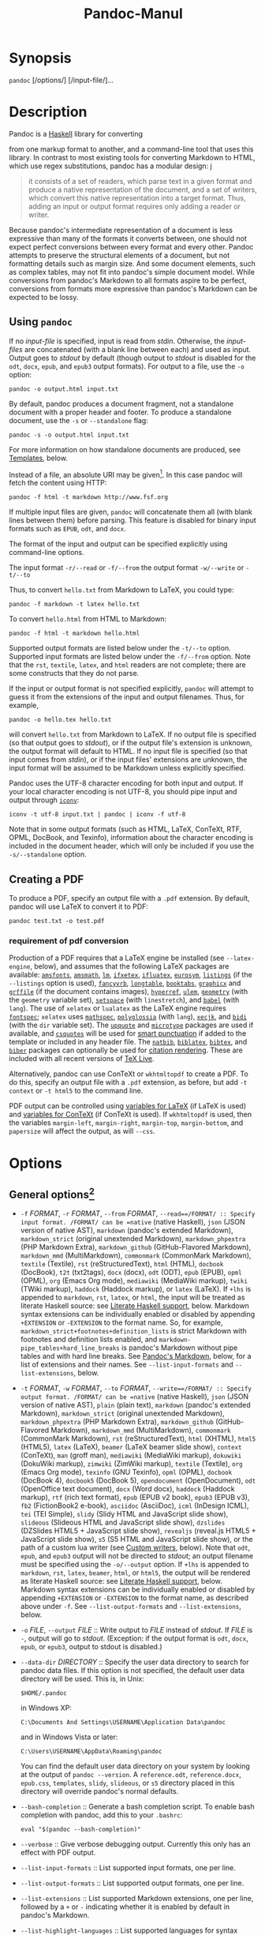 #+TITLE: Pandoc-Manul
* Synopsis

  =pandoc= [/options/] [/input-file/]...

* Description

Pandoc is a [[https://www.haskell.org][Haskell]] library for converting

from one markup format to another, and a command-line tool that uses
this library. In contrast to most existing tools for converting Markdown to HTML,
which use regex substitutions, pandoc has a modular design:
j
#+BEGIN_QUOTE
it consists of a set of readers, which parse text in a given format and produce
a native representation of the document, and a set of writers, which convert
this native representation into a target format. Thus, adding an input or output
format requires only adding a reader or writer.
#+END_QUOTE

Because pandoc's intermediate representation of a document is less
expressive than many of the formats it converts between, one should not
expect perfect conversions between every format and every other. Pandoc
attempts to preserve the structural elements of a document, but not
formatting details such as margin size. And some document elements, such
as complex tables, may not fit into pandoc's simple document model.
While conversions from pandoc's Markdown to all formats aspire to be
perfect, conversions from formats more expressive than pandoc's Markdown
can be expected to be lossy.

** Using =pandoc=

If no /input-file/ is specified, input is read from /stdin/. Otherwise,
the /input-files/ are concatenated (with a blank line between each) and
used as input. Output goes to /stdout/ by default (though output to
/stdout/ is disabled for the =odt=, =docx=, =epub=, and =epub3= output
formats). For output to a file, use the =-o= option:

#+BEGIN_EXAMPLE
    pandoc -o output.html input.txt
#+END_EXAMPLE

By default, pandoc produces a document fragment, not a standalone
document with a proper header and footer. To produce a standalone
document, use the =-s= or =--standalone= flag:

#+BEGIN_EXAMPLE
    pandoc -s -o output.html input.txt
#+END_EXAMPLE

For more information on how standalone documents are produced, see
[[#templates][Templates]], below.

Instead of a file, an absolute URI may be given[fn:1]. In this case pandoc
will fetch the content using HTTP:

#+BEGIN_EXAMPLE
    pandoc -f html -t markdown http://www.fsf.org
#+END_EXAMPLE

If multiple input files are given, =pandoc= will concatenate them all
(with blank lines between them) before parsing. This feature is disabled
for binary input formats such as =EPUB=, =odt=, and =docx=.

The format of the input and output can be specified explicitly using
command-line options.

The input format =-r/--read= or =-f/--from=
the output format =-w/--write= or =-t/--to=

Thus, to convert =hello.txt= from Markdown to LaTeX, you could type:

#+BEGIN_EXAMPLE
    pandoc -f markdown -t latex hello.txt
#+END_EXAMPLE

To convert =hello.html= from HTML to Markdown:

#+BEGIN_EXAMPLE
    pandoc -f html -t markdown hello.html
#+END_EXAMPLE

Supported output formats are listed below under the =-t/--to= option.
Supported input formats are listed below under the =-f/--from= option.
Note that the =rst=, =textile=, =latex=, and =html= readers are not
complete; there are some constructs that they do not parse.

If the input or output format is not specified explicitly, =pandoc= will
attempt to guess it from the extensions of the input and output
filenames. Thus, for example,

#+BEGIN_EXAMPLE
    pandoc -o hello.tex hello.txt
#+END_EXAMPLE

will convert =hello.txt= from Markdown to LaTeX. If no output file is
specified (so that output goes to /stdout/), or if the output file's
extension is unknown, the output format will default to HTML. If no
input file is specified (so that input comes from /stdin/), or if the
input files' extensions are unknown, the input format will be assumed to
be Markdown unless explicitly specified.

Pandoc uses the UTF-8 character encoding for both input and output. If
your local character encoding is not UTF-8, you should pipe input and
output through [[http://www.gnu.org/software/libiconv/][=iconv=]]:

#+BEGIN_EXAMPLE
    iconv -t utf-8 input.txt | pandoc | iconv -f utf-8
#+END_EXAMPLE

Note that in some output formats (such as HTML, LaTeX, ConTeXt, RTF,
OPML, DocBook, and Texinfo), information about the character encoding is
included in the document header, which will only be included if you use
the =-s/--standalone= option.

** Creating a PDF

To produce a PDF, specify an output file with a =.pdf= extension. By
default, pandoc will use LaTeX to convert it to PDF:

#+BEGIN_EXAMPLE
    pandoc test.txt -o test.pdf
#+END_EXAMPLE
*** requirement of pdf conversion
Production of a PDF requires that a LaTeX engine be installed (see
=--latex-engine=, below), and assumes that the following LaTeX packages
are available: [[https://ctan.org/pkg/amsfonts][=amsfonts=]],
[[https://ctan.org/pkg/amsmath][=amsmath=]],
[[https://ctan.org/pkg/lm][=lm=]],
[[https://ctan.org/pkg/ifxetex][=ifxetex=]],
[[https://ctan.org/pkg/ifluatex][=ifluatex=]],
[[https://ctan.org/pkg/eurosym][=eurosym=]],
[[https://ctan.org/pkg/listings][=listings=]] (if the =--listings=
option is used), [[https://ctan.org/pkg/fancyvrb][=fancyvrb=]],
[[https://ctan.org/pkg/longtable][=longtable=]],
[[https://ctan.org/pkg/booktabs][=booktabs=]],
[[https://ctan.org/pkg/graphicx][=graphicx=]] and
[[https://ctan.org/pkg/grffile][=grffile=]] (if the document contains
images), [[https://ctan.org/pkg/hyperref][=hyperref=]],
[[https://ctan.org/pkg/ulem][=ulem=]],
[[https://ctan.org/pkg/geometry][=geometry=]] (with the =geometry=
variable set), [[https://ctan.org/pkg/setspace][=setspace=]] (with
=linestretch=), and [[https://ctan.org/pkg/babel][=babel=]] (with
=lang=). The use of =xelatex= or =lualatex= as the LaTeX engine requires
[[https://ctan.org/pkg/fontspec][=fontspec=]]; =xelatex= uses
[[https://ctan.org/pkg/mathspec][=mathspec=]],
[[https://ctan.org/pkg/polyglossia][=polyglossia=]] (with =lang=),
[[https://ctan.org/pkg/xecjk][=xecjk=]], and
[[https://ctan.org/pkg/bidi][=bidi=]] (with the =dir= variable set). The
[[https://ctan.org/pkg/upquote][=upquote=]] and
[[https://ctan.org/pkg/microtype][=microtype=]] packages are used if
available, and [[https://ctan.org/pkg/csquotes][=csquotes=]] will be
used for [[#smart-punctuation][smart punctuation]] if added to the
template or included in any header file. The
[[https://ctan.org/pkg/natbib][=natbib=]],
[[https://ctan.org/pkg/biblatex][=biblatex=]],
[[https://ctan.org/pkg/bibtex][=bibtex=]], and
[[https://ctan.org/pkg/biber][=biber=]] packages can optionally be used
for [[#citation-rendering][citation rendering]]. These are included with
all recent versions of [[http://www.tug.org/texlive/][TeX Live]].

Alternatively, pandoc can use ConTeXt or =wkhtmltopdf= to create a PDF.
To do this, specify an output file with a =.pdf= extension, as before,
but add =-t context= or =-t html5= to the command line.

PDF output can be controlled using [[#variables-for-latex][variables for
LaTeX]] (if LaTeX is used) and [[#variables-for-context][variables for
ConTeXt]] (if ConTeXt is used). If =wkhtmltopdf= is used, then the
variables =margin-left=, =margin-right=, =margin-top=, =margin-bottom=,
and =papersize= will affect the output, as will =--css=.

* Options

** General options[fn:2]


-  =-f= /FORMAT/, =-r= /FORMAT/, =--from= /FORMAT/,
   =--read==/FORMAT/ :: Specify input format. /FORMAT/ can be =native=
   (native Haskell), =json= (JSON version of native AST), =markdown=
   (pandoc's extended Markdown), =markdown_strict= (original unextended
   Markdown), =markdown_phpextra= (PHP Markdown Extra),
   =markdown_github= (GitHub-Flavored Markdown), =markdown_mmd=
   (MultiMarkdown), =commonmark= (CommonMark Markdown), =textile=
   (Textile), =rst= (reStructuredText), =html= (HTML), =docbook=
   (DocBook), =t2t= (txt2tags), =docx= (docx), =odt= (ODT), =epub=
   (EPUB), =opml= (OPML), =org= (Emacs Org mode), =mediawiki= (MediaWiki
   markup), =twiki= (TWiki markup), =haddock= (Haddock markup), or
   =latex= (LaTeX). If =+lhs= is appended to =markdown=, =rst=, =latex=,
   or =html=, the input will be treated as literate Haskell source: see
   [[#literate-haskell-support][Literate Haskell support]], below.
   Markdown syntax extensions can be individually enabled or disabled by
   appending =+EXTENSION= or =-EXTENSION= to the format name. So, for
   example, =markdown_strict+footnotes+definition_lists= is strict
   Markdown with footnotes and definition lists enabled, and
   =markdown-pipe_tables+hard_line_breaks= is pandoc's Markdown without
   pipe tables and with hard line breaks. See
   [[#pandocs-markdown][Pandoc's Markdown]], below, for a list of
   extensions and their names. See =--list-input-formats= and
   =--list-extensions=, below.

-  =-t= /FORMAT/, =-w= /FORMAT/, =--to= /FORMAT/,
   =--write==/FORMAT/ :: Specify output format. /FORMAT/ can be =native=
   (native Haskell), =json= (JSON version of native AST), =plain= (plain
   text), =markdown= (pandoc's extended Markdown), =markdown_strict=
   (original unextended Markdown), =markdown_phpextra= (PHP Markdown
   Extra), =markdown_github= (GitHub-Flavored Markdown), =markdown_mmd=
   (MultiMarkdown), =commonmark= (CommonMark Markdown), =rst=
   (reStructuredText), =html= (XHTML), =html5= (HTML5), =latex= (LaTeX),
   =beamer= (LaTeX beamer slide show), =context= (ConTeXt), =man= (groff
   man), =mediawiki= (MediaWiki markup), =dokuwiki= (DokuWiki markup),
   =zimwiki= (ZimWiki markup), =textile= (Textile), =org= (Emacs Org
   mode), =texinfo= (GNU Texinfo), =opml= (OPML), =docbook= (DocBook 4),
   =docbook5= (DocBook 5), =opendocument= (OpenDocument), =odt=
   (OpenOffice text document), =docx= (Word docx), =haddock= (Haddock
   markup), =rtf= (rich text format), =epub= (EPUB v2 book), =epub3=
   (EPUB v3), =fb2= (FictionBook2 e-book), =asciidoc= (AsciiDoc), =icml=
   (InDesign ICML), =tei= (TEI Simple), =slidy= (Slidy HTML and
   JavaScript slide show), =slideous= (Slideous HTML and JavaScript
   slide show), =dzslides= (DZSlides HTML5 + JavaScript slide show),
   =revealjs= (reveal.js HTML5 + JavaScript slide show), =s5= (S5 HTML
   and JavaScript slide show), or the path of a custom lua writer (see
   [[#custom-writers][Custom writers]], below). Note that =odt=, =epub=,
   and =epub3= output will not be directed to /stdout/; an output
   filename must be specified using the =-o/--output= option. If =+lhs=
   is appended to =markdown=, =rst=, =latex=, =beamer=, =html=, or
   =html5=, the output will be rendered as literate Haskell source: see
   [[#literate-haskell-support][Literate Haskell support]], below.
   Markdown syntax extensions can be individually enabled or disabled by
   appending =+EXTENSION= or =-EXTENSION= to the format name, as
   described above under =-f=. See =--list-output-formats= and
   =--list-extensions=, below.

-  =-o= /FILE/, =--output= /FILE/ :: Write output to /FILE/ instead of
   /stdout/. If /FILE/ is =-=, output will go to /stdout/. (Exception:
   if the output format is =odt=, =docx=, =epub=, or =epub3=, output to
   stdout is disabled.)

-  =--data-dir= /DIRECTORY/ :: Specify the user data directory to search
   for pandoc data files. If this option is not specified, the default
   user data directory will be used. This is, in Unix:

   #+BEGIN_EXAMPLE
       $HOME/.pandoc
   #+END_EXAMPLE

   in Windows XP:

   #+BEGIN_EXAMPLE
       C:\Documents And Settings\USERNAME\Application Data\pandoc
   #+END_EXAMPLE

   and in Windows Vista or later:

   #+BEGIN_EXAMPLE
       C:\Users\USERNAME\AppData\Roaming\pandoc
   #+END_EXAMPLE

   You can find the default user data directory on your system by
   looking at the output of =pandoc --version=. A =reference.odt=,
   =reference.docx=, =epub.css=, =templates=, =slidy=, =slideous=, or
   =s5= directory placed in this directory will override pandoc's normal
   defaults.

-  =--bash-completion= :: Generate a bash completion script. To enable
   bash completion with pandoc, add this to your =.bashrc=:

   #+BEGIN_EXAMPLE
        eval "$(pandoc --bash-completion)"
   #+END_EXAMPLE

-  =--verbose= :: Give verbose debugging output. Currently this only has
   an effect with PDF output.

-  =--list-input-formats= :: List supported input formats, one per line.

-  =--list-output-formats= :: List supported output formats, one per
   line.

-  =--list-extensions= :: List supported Markdown extensions, one per
   line, followed by a =+= or =-= indicating whether it is enabled by
   default in pandoc's Markdown.

-  =--list-highlight-languages= :: List supported languages for syntax
   highlighting, one per line.

-  =--list-highlight-styles= :: List supported styles for syntax
   highlighting, one per line. See =--highlight-style=.

-  =-v=, =--version= :: Print version.

-  =-h=, =--help= :: Show usage message.

** Reader options

-  =-R=, =--parse-raw= :: Parse untranslatable HTML codes and LaTeX
   environments as raw HTML or LaTeX, instead of ignoring them. Affects
   only HTML and LaTeX input. Raw HTML can be printed in Markdown,
   reStructuredText, Emacs Org mode, HTML, Slidy, Slideous, DZSlides,
   reveal.js, and S5 output; raw LaTeX can be printed in Markdown,
   reStructuredText, Emacs Org mode, LaTeX, and ConTeXt output. The
   default is for the readers to omit untranslatable HTML codes and
   LaTeX environments. (The LaTeX reader does pass through
   untranslatable LaTeX /commands/, even if =-R= is not specified.)

-  =-S=, =--smart= :: Produce typographically correct output, converting
   straight quotes to curly quotes, =---= to em-dashes, =--= to
   en-dashes, and =...= to ellipses. Nonbreaking spaces are inserted
   after certain abbreviations, such as “Mr.” (Note: This option is
   selected automatically when the output format is =latex= or
   =context=, unless =--no-tex-ligatures= is used. It has no effect for
   =latex= input.)

-  =--old-dashes= :: Selects the pandoc <= 1.8.2.1 behavior for parsing
   smart dashes: =-= before a numeral is an en-dash, and =--= is an
   em-dash. This option is selected automatically for =textile= input.

-  =--base-header-level= /NUMBER/ :: Specify the base level for headers
   (defaults to 1).

-  =--indented-code-classes= /CLASSES/ :: Specify classes to use for
   indented code blocks--for example, =perl,numberLines= or =haskell=.
   Multiple classes may be separated by spaces or commas.

-  =--default-image-extension= /EXTENSION/ :: Specify a default
   extension to use when image paths/URLs have no extension. This allows
   you to use the same source for formats that require different kinds
   of images. Currently this option only affects the Markdown and LaTeX
   readers.

-  =--file-scope= :: Parse each file individually before combining for
   multifile documents. This will allow footnotes in different files
   with the same identifiers to work as expected. If this option is set,
   footnotes and links will not work across files. Reading binary files
   (docx, odt, epub) implies =--file-scope=.

-  =--filter= /PROGRAM/ :: Specify an executable to be used as a filter
   transforming the pandoc AST after the input is parsed and before the
   output is written. The executable should read JSON from stdin and
   write JSON to stdout. The JSON must be formatted like pandoc's own
   JSON input and output. The name of the output format will be passed
   to the filter as the first argument. Hence,

   #+BEGIN_EXAMPLE
       pandoc --filter ./caps.py -t latex
   #+END_EXAMPLE

   is equivalent to

   #+BEGIN_EXAMPLE
       pandoc -t json | ./caps.py latex | pandoc -f json -t latex
   #+END_EXAMPLE

   The latter form may be useful for debugging filters.

   Filters may be written in any language. =Text.Pandoc.JSON= exports
   =toJSONFilter= to facilitate writing filters in Haskell. Those who
   would prefer to write filters in python can use the module
   [[https://github.com/jgm/pandocfilters][=pandocfilters=]],
   installable from PyPI. There are also pandoc filter libraries in
   [[https://github.com/vinai/pandocfilters-php][PHP]],
   [[https://metacpan.org/pod/Pandoc::Filter][perl]], and
   [[https://github.com/mvhenderson/pandoc-filter-node][javascript/node.js]].

   In order of preference, pandoc will look for filters in

   1. a specified full or relative path (executable or non-executable)

   2. =$DATADIR/filters= (executable or non-executable)

   3. =$PATH= (executable only)

-  =-M= /KEY/[===/VAL/], =--metadata==/KEY/[=:=/VAL/] :: Set the
   metadata field /KEY/ to the value /VAL/. A value specified on the
   command line overrides a value specified in the document. Values will
   be parsed as YAML boolean or string values. If no value is specified,
   the value will be treated as Boolean true. Like =--variable=,
   =--metadata= causes template variables to be set. But unlike
   =--variable=, =--metadata= affects the metadata of the underlying
   document (which is accessible from filters and may be printed in some
   output formats).

-  =--normalize= :: Normalize the document after reading: merge adjacent
   =Str= or =Emph= elements, for example, and remove repeated =Space=s.

-  =-p=, =--preserve-tabs= :: Preserve tabs instead of converting them
   to spaces (the default). Note that this will only affect tabs in
   literal code spans and code blocks; tabs in regular text will be
   treated as spaces.

-  =--tab-stop==/NUMBER/ :: Specify the number of spaces per tab
   (default is 4).

-  =--track-changes=accept=|=reject=|=all= :: Specifies what to do with
   insertions, deletions, and comments produced by the MS Word “Track
   Changes” feature. =accept= (the default), inserts all insertions, and
   ignores all deletions. =reject= inserts all deletions and ignores
   insertions. Both =accept= and =reject= ignore comments. =all= puts in
   insertions, deletions, and comments, wrapped in spans with
   =insertion=, =deletion=, =comment-start=, and =comment-end= classes,
   respectively. The author and time of change is included. =all= is
   useful for scripting: only accepting changes from a certain reviewer,
   say, or before a certain date. This option only affects the docx
   reader.

-  =--extract-media==/DIR/ :: Extract images and other media contained
   in a docx or epub container to the path /DIR/, creating it if
   necessary, and adjust the images references in the document so they
   point to the extracted files. This option only affects the docx and
   epub readers.

** General writer options

-  =-s=, =--standalone= :: Produce output with an appropriate header and
   footer (e.g. a standalone HTML, LaTeX, TEI, or RTF file, not a
   fragment). This option is set automatically for =pdf=, =epub=,
   =epub3=, =fb2=, =docx=, and =odt= output.

-  =--template==/FILE/ :: Use /FILE/ as a custom template for the
   generated document. Implies =--standalone=. See
   [[#templates][Templates]], below, for a description of template
   syntax. If no extension is specified, an extension corresponding to
   the writer will be added, so that =--template=special= looks for
   =special.html= for HTML output. If the template is not found, pandoc
   will search for it in the =templates= subdirectory of the user data
   directory (see =--data-dir=). If this option is not used, a default
   template appropriate for the output format will be used (see
   =-D/--print-default-template=).

-  =-V= /KEY/[===/VAL/], =--variable==/KEY/[=:=/VAL/] :: Set the
   template variable /KEY/ to the value /VAL/ when rendering the
   document in standalone mode. This is generally only useful when the
   =--template= option is used to specify a custom template, since
   pandoc automatically sets the variables used in the default
   templates. If no /VAL/ is specified, the key will be given the value
   =true=.

-  =-D= /FORMAT/, =--print-default-template==/FORMAT/ :: Print the
   system default template for an output /FORMAT/. (See =-t= for a list
   of possible /FORMAT/s.) Templates in the user data directory are
   ignored.

-  =--print-default-data-file==/FILE/ :: Print a system default data
   file. Files in the user data directory are ignored.

-  =--dpi==/NUMBER/ :: Specify the dpi (dots per inch) value for
   conversion from pixels to inch/centimeters and vice versa. The
   default is 96dpi. Technically, the correct term would be ppi (pixels
   per inch).
-  =--wrap=auto=|=none=|=preserve= :: Determine how text is wrapped in
   the output (the source code, not the rendered version). With =auto=
   (the default), pandoc will attempt to wrap lines to the column width
   specified by =--columns= (default 72). With =none=, pandoc will not
   wrap lines at all. With =preserve=, pandoc will attempt to preserve
   the wrapping from the source document (that is, where there are
   nonsemantic newlines in the source, there will be nonsemantic
   newlines in the output as well). Automatic wrapping does not
   currently work in HTML output.

-  =--no-wrap= :: Deprecated synonym for =--wrap=none=.

-  =--columns==/NUMBER/ :: Specify length of lines in characters. This
   affects text wrapping in the generated source code (see =--wrap=). It
   also affects calculation of column widths for plain text tables (see
   [[#tables][Tables]] below).

-  =--toc=, =--table-of-contents= :: Include an automatically generated
   table of contents (or, in the case of =latex=, =context=, =docx=, and
   =rst=, an instruction to create one) in the output document. This
   option has no effect on =man=, =docbook=, =docbook5=, =slidy=,
   =slideous=, =s5=, or =odt= output.

-  =--toc-depth==/NUMBER/ :: Specify the number of section levels to
   include in the table of contents. The default is 3 (which means that
   level 1, 2, and 3 headers will be listed in the contents).

-  =--no-highlight= :: Disables syntax highlighting for code blocks and
   inlines, even when a language attribute is given.

-  =--highlight-style==/STYLE/ :: Specifies the coloring style to be
   used in highlighted source code. Options are =pygments= (the
   default), =kate=, =monochrome=, =breezeDark=, =espresso=, =zenburn=,
   =haddock=, and =tango=. For more information on syntax highlighting
   in pandoc, see [[#syntax-highlighting][Syntax highlighting]], below.
   See also =--list-highlight-styles=.

-  =-H= /FILE/, =--include-in-header==/FILE/ :: Include contents of
   /FILE/, verbatim, at the end of the header. This can be used, for
   example, to include special CSS or JavaScript in HTML documents. This
   option can be used repeatedly to include multiple files in the
   header. They will be included in the order specified. Implies
   =--standalone=.

-  =-B= /FILE/, =--include-before-body==/FILE/ :: Include contents of
   /FILE/, verbatim, at the beginning of the document body (e.g. after
   the =<body>= tag in HTML, or the =\begin{document}= command in
   LaTeX). This can be used to include navigation bars or banners in
   HTML documents. This option can be used repeatedly to include
   multiple files. They will be included in the order specified. Implies
   =--standalone=.

-  =-A= /FILE/, =--include-after-body==/FILE/ :: Include contents of
   /FILE/, verbatim, at the end of the document body (before the
   =</body>= tag in HTML, or the =\end{document}= command in LaTeX).
   This option can be used repeatedly to include multiple files. They
   will be included in the order specified. Implies =--standalone=.

** Options affecting specific writers

-  =--self-contained= :: Produce a standalone HTML file with no external
   dependencies, using =data:= URIs to incorporate the contents of
   linked scripts, stylesheets, images, and videos. The resulting file
   should be “self-contained,” in the sense that it needs no external
   files and no net access to be displayed properly by a browser. This
   option works only with HTML output formats, including =html=,
   =html5=, =html+lhs=, =html5+lhs=, =s5=, =slidy=, =slideous=,
   =dzslides=, and =revealjs=. Scripts, images, and stylesheets at
   absolute URLs will be downloaded; those at relative URLs will be
   sought relative to the working directory (if the first source file is
   local) or relative to the base URL (if the first source file is
   remote). Limitation: resources that are loaded dynamically through
   JavaScript cannot be incorporated; as a result, =--self-contained=
   does not work with =--mathjax=, and some advanced features (e.g. zoom
   or speaker notes) may not work in an offline “self-contained”
   =reveal.js= slide show.

-  =--html-q-tags= :: Use =<q>= tags for quotes in HTML.

-  =--ascii= :: Use only ASCII characters in output. Currently supported
   only for HTML output (which uses numerical entities instead of UTF-8
   when this option is selected).

-  =--reference-links= :: Use reference-style links, rather than inline
   links, in writing Markdown or reStructuredText. By default inline
   links are used. The placement of link references is affected by the
   =--reference-location= option.

-  =--reference-location = block=|=section=|=document= :: Specify
   whether footnotes (and references, if =reference-links= is set) are
   placed at the end of the current (top-level) block, the current
   section, or the document. The default is =document=. Currently only
   affects the markdown writer.

-  =--atx-headers= :: Use ATX-style headers in Markdown and AsciiDoc
   output. The default is to use setext-style headers for levels 1-2,
   and then ATX headers.

-  =--chapters= :: Deprecated synonym for
   =--top-level-division=chapter=.

-  =--top-level-division=[default|section|chapter|part]= :: Treat
   top-level headers as the given division type in LaTeX, ConTeXt,
   DocBook, and TEI output. The hierarchy order is part, chapter, then
   section; all headers are shifted such that the top-level header
   becomes the specified type. The default behavior is to determine the
   best division type via heuristics: unless other conditions apply,
   =section= is chosen. When the LaTeX document class is set to
   =report=, =book=, or =memoir= (unless the =article= option is
   specified), =chapter= is implied as the setting for this option. If
   =beamer= is the output format, specifying either =chapter= or =part=
   will cause top-level headers to become =\part{..}=, while
   second-level headers remain as their default type.

-  =-N=, =--number-sections= :: Number section headings in LaTeX,
   ConTeXt, HTML, or EPUB output. By default, sections are not numbered.
   Sections with class =unnumbered= will never be numbered, even if
   =--number-sections= is specified.

-  =--number-offset==/NUMBER/[=,=/NUMBER/=,=/.../] :: Offset for section
   headings in HTML output (ignored in other output formats). The first
   number is added to the section number for top-level headers, the
   second for second-level headers, and so on. So, for example, if you
   want the first top-level header in your document to be numbered “6”,
   specify =--number-offset=5=. If your document starts with a level-2
   header which you want to be numbered “1.5”, specify
   =--number-offset=1,4=. Offsets are 0 by default. Implies
   =--number-sections=.

-  =--no-tex-ligatures= :: Do not use the TeX ligatures for quotation
   marks, apostrophes, and dashes (=`...'=, =``..''=, =--=, =---=) when
   writing or reading LaTeX or ConTeXt. In reading LaTeX, parse the
   characters =`=, ='=, and =-= literally, rather than parsing ligatures
   for quotation marks and dashes. In writing LaTeX or ConTeXt, print
   unicode quotation mark and dash characters literally, rather than
   converting them to the standard ASCII TeX ligatures. Note: normally
   =--smart= is selected automatically for LaTeX and ConTeXt output, but
   it must be specified explicitly if =--no-tex-ligatures= is selected.
   If you use literal curly quotes, dashes, and ellipses in your source,
   then you may want to use =--no-tex-ligatures= without =--smart=.

-  =--listings= :: Use the [[https://ctan.org/pkg/listings][=listings=]]
   package for LaTeX code blocks

-  =-i=, =--incremental= :: Make list items in slide shows display
   incrementally (one by one). The default is for lists to be displayed
   all at once.

-  =--slide-level==/NUMBER/ :: Specifies that headers with the specified
   level create slides (for =beamer=, =s5=, =slidy=, =slideous=,
   =dzslides=). Headers above this level in the hierarchy are used to
   divide the slide show into sections; headers below this level create
   subheads within a slide. The default is to set the slide level based
   on the contents of the document; see
   [[#structuring-the-slide-show][Structuring the slide show]].

-  =--section-divs= :: Wrap sections in =<div>= tags (or =<section>=
   tags in HTML5), and attach identifiers to the enclosing =<div>= (or
   =<section>=) rather than the header itself. See
   [[#header-identifiers][Header identifiers]], below.

-  =--email-obfuscation=none=|=javascript=|=references= :: Specify a
   method for obfuscating =mailto:= links in HTML documents. =none=
   leaves =mailto:= links as they are. =javascript= obfuscates them
   using JavaScript. =references= obfuscates them by printing their
   letters as decimal or hexadecimal character references. The default
   is =none=.

-  =--id-prefix==/STRING/ :: Specify a prefix to be added to all
   automatically generated identifiers in HTML and DocBook output, and
   to footnote numbers in Markdown output. This is useful for preventing
   duplicate identifiers when generating fragments to be included in
   other pages.

-  =-T= /STRING/, =--title-prefix==/STRING/ :: Specify /STRING/ as a
   prefix at the beginning of the title that appears in the HTML header
   (but not in the title as it appears at the beginning of the HTML
   body). Implies =--standalone=.

-  =-c= /URL/, =--css==/URL/ :: Link to a CSS style sheet. This option
   can be used repeatedly to include multiple files. They will be
   included in the order specified.

-  =--reference-odt==/FILE/ :: Use the specified file as a style
   reference in producing an ODT. For best results, the reference ODT
   should be a modified version of an ODT produced using pandoc. The
   contents of the reference ODT are ignored, but its stylesheets are
   used in the new ODT. If no reference ODT is specified on the command
   line, pandoc will look for a file =reference.odt= in the user data
   directory (see =--data-dir=). If this is not found either, sensible
   defaults will be used.

   To produce a custom =reference.odt=, first get a copy of the default
   =reference.odt=:
   =pandoc --print-default-data-file reference.odt > custom-reference.odt=.
   Then open =custom-reference.docx= in LibreOffice, modify the styles
   as you wish, and save the file.

-  =--reference-docx==/FILE/ :: Use the specified file as a style
   reference in producing a docx file. For best results, the reference
   docx should be a modified version of a docx file produced using
   pandoc. The contents of the reference docx are ignored, but its
   stylesheets and document properties (including margins, page size,
   header, and footer) are used in the new docx. If no reference docx is
   specified on the command line, pandoc will look for a file
   =reference.docx= in the user data directory (see =--data-dir=). If
   this is not found either, sensible defaults will be used.

   To produce a custom =reference.docx=, first get a copy of the default
   =reference.docx=:
   =pandoc --print-default-data-file reference.docx > custom-reference.docx=.
   Then open =custom-reference.docx= in Word, modify the styles as you
   wish, and save the file. For best results, do not make changes to
   this file other than modifying the styles used by pandoc: [paragraph]
   Normal, Body Text, First Paragraph, Compact, Title, Subtitle, Author,
   Date, Abstract, Bibliography, Heading 1, Heading 2, Heading 3,
   Heading 4, Heading 5, Heading 6, Block Text, Footnote Text,
   Definition Term, Definition, Caption, Table Caption, Image Caption,
   Figure, Figure With Caption, TOC Heading; [character] Default
   Paragraph Font, Body Text Char, Verbatim Char, Footnote Reference,
   Hyperlink; [table] Normal Table.

-  =--epub-stylesheet==/FILE/ :: Use the specified CSS file to style the
   EPUB. If no stylesheet is specified, pandoc will look for a file
   =epub.css= in the user data directory (see =--data-dir=). If it is
   not found there, sensible defaults will be used.

-  =--epub-cover-image==/FILE/ :: Use the specified image as the EPUB
   cover. It is recommended that the image be less than 1000px in width
   and height. Note that in a Markdown source document you can also
   specify =cover-image= in a YAML metadata block (see
   [[#epub-metadata][EPUB Metadata]], below).

-  =--epub-metadata==/FILE/ :: Look in the specified XML file for
   metadata for the EPUB. The file should contain a series of
   [[http://dublincore.org/documents/dces/][Dublin Core elements]]. For
   example:

   #+BEGIN_EXAMPLE
        <dc:rights>Creative Commons</dc:rights>
        <dc:language>es-AR</dc:language>
   #+END_EXAMPLE

   By default, pandoc will include the following metadata elements:
   =<dc:title>= (from the document title), =<dc:creator>= (from the
   document authors), =<dc:date>= (from the document date, which should
   be in [[http://www.w3.org/TR/NOTE-datetime][ISO 8601 format]]),
   =<dc:language>= (from the =lang= variable, or, if is not set, the
   locale), and =<dc:identifier id="BookId">= (a randomly generated
   UUID). Any of these may be overridden by elements in the metadata
   file.

   Note: if the source document is Markdown, a YAML metadata block in
   the document can be used instead. See below under
   [[#epub-metadata][EPUB Metadata]].

-  =--epub-embed-font==/FILE/ :: Embed the specified font in the EPUB.
   This option can be repeated to embed multiple fonts. Wildcards can
   also be used: for example, =DejaVuSans-*.ttf=. However, if you use
   wildcards on the command line, be sure to escape them or put the
   whole filename in single quotes, to prevent them from being
   interpreted by the shell. To use the embedded fonts, you will need to
   add declarations like the following to your CSS (see
   =--epub-stylesheet=):

   #+BEGIN_EXAMPLE
       @font-face {
       font-family: DejaVuSans;
       font-style: normal;
       font-weight: normal;
       src:url("DejaVuSans-Regular.ttf");
       }
       @font-face {
       font-family: DejaVuSans;
       font-style: normal;
       font-weight: bold;
       src:url("DejaVuSans-Bold.ttf");
       }
       @font-face {
       font-family: DejaVuSans;
       font-style: italic;
       font-weight: normal;
       src:url("DejaVuSans-Oblique.ttf");
       }
       @font-face {
       font-family: DejaVuSans;
       font-style: italic;
       font-weight: bold;
       src:url("DejaVuSans-BoldOblique.ttf");
       }
       body { font-family: "DejaVuSans"; }
   #+END_EXAMPLE

-  =--epub-chapter-level==/NUMBER/ :: Specify the header level at which
   to split the EPUB into separate “chapter” files. The default is to
   split into chapters at level 1 headers. This option only affects the
   internal composition of the EPUB, not the way chapters and sections
   are displayed to users. Some readers may be slow if the chapter files
   are too large, so for large documents with few level 1 headers, one
   might want to use a chapter level of 2 or 3.

-  =--latex-engine=pdflatex=|=lualatex=|=xelatex= :: Use the specified
   LaTeX engine when producing PDF output. The default is =pdflatex=. If
   the engine is not in your PATH, the full path of the engine may be
   specified here.

-  =--latex-engine-opt==/STRING/ :: Use the given string as a
   command-line argument to the =latex-engine=. If used multiple times,
   the arguments are provided with spaces between them. Note that no
   check for duplicate options is done.

** Citation rendering

-  =--bibliography==/FILE/ :: Set the =bibliography= field in the
   document's metadata to /FILE/, overriding any value set in the
   metadata, and process citations using =pandoc-citeproc=. (This is
   equivalent to
   =--metadata bibliography=FILE --filter pandoc-citeproc=.) If
   =--natbib= or =--biblatex= is also supplied, =pandoc-citeproc= is not
   used, making this equivalent to =--metadata bibliography=FILE=. If
   you supply this argument multiple times, each /FILE/ will be added to
   bibliography.

-  =--csl==/FILE/ :: Set the =csl= field in the document's metadata to
   /FILE/, overriding any value set in the metadata. (This is equivalent
   to =--metadata csl=FILE=.) This option is only relevant with
   =pandoc-citeproc=.

-  =--citation-abbreviations==/FILE/ :: Set the =citation-abbreviations=
   field in the document's metadata to /FILE/, overriding any value set
   in the metadata. (This is equivalent to
   =--metadata citation-abbreviations=FILE=.) This option is only
   relevant with =pandoc-citeproc=.

-  =--natbib= :: Use [[https://ctan.org/pkg/natbib][=natbib=]] for
   citations in LaTeX output. This option is not for use with the
   =pandoc-citeproc= filter or with PDF output. It is intended for use
   in producing a LaTeX file that can be processed with
   [[https://ctan.org/pkg/bibtex][=bibtex=]].

-  =--biblatex= :: Use [[https://ctan.org/pkg/biblatex][=biblatex=]] for
   citations in LaTeX output. This option is not for use with the
   =pandoc-citeproc= filter or with PDF output. It is intended for use
   in producing a LaTeX file that can be processed with
   [[https://ctan.org/pkg/bibtex][=bibtex=]] or
   [[https://ctan.org/pkg/biber][=biber=]].

** Math rendering in HTML

-  =-m= [/URL/], =--latexmathml=[===/URL/] :: Use the
   [[http://math.etsu.edu/LaTeXMathML/][LaTeXMathML]] script to display
   embedded TeX math in HTML output. To insert a link to a local copy of
   the =LaTeXMathML.js= script, provide a /URL/. If no /URL/ is
   provided, the contents of the script will be inserted directly into
   the HTML header, preserving portability at the price of efficiency.
   If you plan to use math on several pages, it is much better to link
   to a copy of the script, so it can be cached.

-  =--mathml=[===/URL/] :: Convert TeX math to
   [[http://www.w3.org/Math/][MathML]] (in =docbook=, =docbook5=, =html=
   and =html5=). In standalone =html= output, a small JavaScript (or a
   link to such a script if a /URL/ is supplied) will be inserted that
   allows the MathML to be viewed on some browsers.

-  =--jsmath=[===/URL/] :: Use
   [[http://www.math.union.edu/~dpvc/jsmath/][jsMath]] to display
   embedded TeX math in HTML output. The /URL/ should point to the
   jsMath load script (e.g. =jsMath/easy/load.js=); if provided, it will
   be linked to in the header of standalone HTML documents. If a /URL/
   is not provided, no link to the jsMath load script will be inserted;
   it is then up to the author to provide such a link in the HTML
   template.

-  =--mathjax=[===/URL/] :: Use [[https://www.mathjax.org][MathJax]] to
   display embedded TeX math in HTML output. The /URL/ should point to
   the =MathJax.js= load script. If a /URL/ is not provided, a link to
   the MathJax CDN will be inserted.

-  =--gladtex= :: Enclose TeX math in =<eq>= tags in HTML output. These
   can then be processed by
   [[http://ans.hsh.no/home/mgg/gladtex/][gladTeX]] to produce links to
   images of the typeset formulas.

-  =--mimetex=[===/URL/] :: Render TeX math using the
   [[http://www.forkosh.com/mimetex.html][mimeTeX]] CGI script. If /URL/
   is not specified, it is assumed that the script is at
   =/cgi-bin/mimetex.cgi=.

-  =--webtex=[===/URL/] :: Render TeX formulas using an external script
   that converts TeX formulas to images. The formula will be
   concatenated with the URL provided. If /URL/ is not specified, the
   CodeCogs will be used. Note: the =--webtex= option will affect
   Markdown output as well as HTML, which is useful if you're targeting
   a version of Markdown without native math support.

-  =--katex=[===/URL/] :: Use [[https://github.com/Khan/KaTeX][KaTeX]]
   to display embedded TeX math in HTML output. The /URL/ should point
   to the =katex.js= load script. If a /URL/ is not provided, a link to
   the KaTeX CDN will be inserted. Note:
   [[https://github.com/Khan/KaTeX][KaTeX]] seems to work best with
   =html5= output.

-  =--katex-stylesheet==/URL/ :: The /URL/ should point to the
   =katex.css= stylesheet. If this option is not specified, a link to
   the KaTeX CDN will be inserted. Note that this option does not imply
   =--katex=.

** Options for wrapper scripts

-  =--dump-args= :: Print information about command-line arguments to
   /stdout/, then exit. This option is intended primarily for use in
   wrapper scripts. The first line of output contains the name of the
   output file specified with the =-o= option, or =-= (for /stdout/) if
   no output file was specified. The remaining lines contain the
   command-line arguments, one per line, in the order they appear. These
   do not include regular pandoc options and their arguments, but do
   include any options appearing after a =--= separator at the end of
   the line.

-  =--ignore-args= :: Ignore command-line arguments (for use in wrapper
   scripts). Regular pandoc options are not ignored. Thus, for example,

   #+BEGIN_EXAMPLE
       pandoc --ignore-args -o foo.html -s foo.txt -- -e latin1
   #+END_EXAMPLE

   is equivalent to

   #+BEGIN_EXAMPLE
       pandoc -o foo.html -s
   #+END_EXAMPLE

* Templates

When the =-s/--standalone= option is used, pandoc uses a template to add
header and footer material that is needed for a self-standing document.
To see the default template that is used, just type

#+BEGIN_EXAMPLE
    pandoc -D *FORMAT*
#+END_EXAMPLE

where /FORMAT/ is the name of the output format. A custom template can
be specified using the =--template= option. You can also override the
system default templates for a given output format /FORMAT/ by putting a
file =templates/default.*FORMAT*= in the user data directory (see
=--data-dir=, above). /Exceptions:/

-  For =odt= output, customize the =default.opendocument= template.
-  For =pdf= output, customize the =default.latex= template (or the
   =default.beamer= template, if you use =-t beamer=, or the
   =default.context= template, if you use =-t context=).
-  =docx= has no template (however, you can use =--reference-docx= to
   customize the output).

Templates contain /variables/, which allow for the inclusion of
arbitrary information at any point in the file. Variables may be set
within the document using [[#extension-yaml_metadata_block][YAML
metadata blocks]]. They may also be set at the command line using the
=-V/--variable= option: variables set in this way override metadata
fields with the same name.

** Variables set by pandoc

Some variables are set automatically by pandoc. These vary somewhat
depending on the output format, but include metadata fields as well as
the following:

-  =title=, =author=, =date= :: allow identification of basic aspects of
   the document. Included in PDF metadata through LaTeX and ConTeXt.
   These can be set through a [[#extension-pandoc_title_block][pandoc
   title block]], which allows for multiple authors, or through a YAML
   metadata block:

   #+BEGIN_EXAMPLE
       ---
       author:
       - Aristotle
       - Peter Abelard
       ...
   #+END_EXAMPLE

-  =subtitle= :: document subtitle, included in HTML, EPUB, LaTeX,
   ConTeXt, and Word docx; renders in LaTeX only when using a document
   class that supports =\subtitle=, such as =beamer= or the
   [[https://ctan.org/pkg/koma-script][KOMA-Script]] series (=scrartcl=,
   =scrreprt=, =scrbook=).[[#fn1][^{1}]]
-  =institute= :: author affiliations (in LaTeX and Beamer only). Can be
   a list, when there are multiple authors.
-  =abstract= :: document summary, included in LaTeX, ConTeXt, AsciiDoc,
   and Word docx
-  =keywords= :: list of keywords to be included in HTML, PDF, and
   AsciiDoc metadata; may be repeated as for =author=, above
-  =header-includes= :: contents specified by =-H/--include-in-header=
   (may have multiple values)
-  =toc= :: non-null value if =--toc/--table-of-contents= was specified
-  =toc-title= :: title of table of contents (works only with EPUB and
   docx)
-  =include-before= :: contents specified by =-B/--include-before-body=
   (may have multiple values)
-  =include-after= :: contents specified by =-A/--include-after-body=
   (may have multiple values)
-  =body= :: body of document
-  =meta-json= :: JSON representation of all of the document's metadata

** Language variables

-  =lang= :: identifies the main language of the document, using a code
   according to [[https://tools.ietf.org/html/bcp47][BCP 47]] (e.g. =en=
   or =en-GB=). For some output formats, pandoc will convert it to an
   appropriate format stored in the additional variables =babel-lang=,
   =polyglossia-lang= (LaTeX) and =context-lang= (ConTeXt).

   Native pandoc =span=s and =div=s with the lang attribute (value in
   BCP 47) can be used to switch the language in that range.

-  =otherlangs= :: a list of other languages used in the document in the
   YAML metadata, according to [[https://tools.ietf.org/html/bcp47][BCP
   47]]. For example: =otherlangs: [en-GB, fr]=. This is automatically
   generated from the =lang= attributes in all =span=s and =div=s but
   can be overridden. Currently only used by LaTeX through the generated
   =babel-otherlangs= and =polyglossia-otherlangs= variables. The LaTeX
   writer outputs polyglossia commands in the text but the
   =babel-newcommands= variable contains mappings for them to the
   corresponding babel.
-  =dir= :: the base direction of the document, either =rtl=
   (right-to-left) or =ltr= (left-to-right).

   For bidirectional documents, native pandoc =span=s and =div=s with
   the =dir= attribute (value =rtl= or =ltr=) can be used to override
   the base direction in some output formats. This may not always be
   necessary if the final renderer (e.g. the browser, when generating
   HTML) supports the
   [[http://www.w3.org/International/articles/inline-bidi-markup/uba-basics][Unicode
   Bidirectional Algorithm]].

   When using LaTeX for bidirectional documents, only the =xelatex=
   engine is fully supported (use =--latex-engine=xelatex=).

** Variables for slides

Variables are available for
[[#producing-slide-shows-with-pandoc][producing slide shows with
pandoc]], including all
[[https://github.com/hakimel/reveal.js#configuration][reveal.js
configuration options]].

-  =slidy-url= :: base URL for Slidy documents (defaults to
   =http://www.w3.org/Talks/Tools/Slidy2=)
-  =slideous-url= :: base URL for Slideous documents (defaults to
   =slideous=)
-  =s5-url= :: base URL for S5 documents (defaults to =s5/default=)
-  =revealjs-url= :: base URL for reveal.js documents (defaults to
   =reveal.js=)
-  =theme=, =colortheme=, =fonttheme=, =innertheme=,
   =outertheme= :: themes for LaTeX
   [[https://ctan.org/pkg/beamer][=beamer=]] documents
-  =themeoptions= :: options for LaTeX beamer themes (a list).
-  =navigation= :: controls navigation symbols in =beamer= documents
   (default is =empty= for no navigation symbols; other valid values are
   =frame=, =vertical=, and =horizontal=).
-  =section-titles= :: enables on “title pages” for new sections in
   =beamer= documents (default = true).
-  =beamerarticle= :: when true, the =beamerarticle= package is loaded
   (for producing an article from beamer slides).
-  =colorlinks= :: add color to link text; automatically enabled if any
   of =linkcolor=, =citecolor=, =urlcolor=, or =toccolor= are set (for
   beamer only).
-  =linkcolor=, =citecolor=, =urlcolor=, =toccolor= :: color for
   internal links, citation links, external links, and links in table of
   contents: uses any of the
   [[https://en.wikibooks.org/wiki/LaTeX/Colors#Predefined_colors][predefined
   LaTeX colors]] (for beamer only).

** Variables for LaTeX

LaTeX variables are used when [[#creating-a-pdf][creating a PDF]].

-  =papersize= :: paper size, e.g. =letter=, =A4=
-  =fontsize= :: font size for body text (e.g. =10pt=, =12pt=)
-  =documentclass= :: document class, e.g.
   [[https://ctan.org/pkg/article][=article=]],
   [[https://ctan.org/pkg/report][=report=]],
   [[https://ctan.org/pkg/book][=book=]],
   [[https://ctan.org/pkg/memoir][=memoir=]]
-  =classoption= :: option for document class, e.g. =oneside=; may be
   repeated for multiple options
-  =geometry= :: option for
   [[https://ctan.org/pkg/geometry][=geometry=]] package, e.g.
   =margin=1in=; may be repeated for multiple options
-  =margin-left=, =margin-right=, =margin-top=, =margin-bottom= :: sets
   margins, if =geometry= is not used (otherwise =geometry= overrides
   these)
-  =linestretch= :: adjusts line spacing using the
   [[https://ctan.org/pkg/setspace][=setspace=]] package, e.g. =1.25=,
   =1.5=
-  =fontfamily= :: font package for use with =pdflatex=:
   [[http://www.tug.org/texlive/][TeX Live]] includes many options,
   documented in the [[http://www.tug.dk/FontCatalogue/][LaTeX Font
   Catalogue]]. The default is [[https://ctan.org/pkg/lm][Latin
   Modern]].
-  =fontfamilyoptions= :: options for package used as =fontfamily=: e.g.
   =osf,sc= with =fontfamily= set to
   [[https://ctan.org/pkg/mathpazo][=mathpazo=]] provides Palatino with
   old-style figures and true small caps; may be repeated for multiple
   options
-  =mainfont=, =sansfont=, =monofont=, =mathfont=, =CJKmainfont= :: font
   families for use with =xelatex= or =lualatex=: take the name of any
   system font, using the [[https://ctan.org/pkg/fontspec][=fontspec=]]
   package. Note that if =CJKmainfont= is used, the
   [[https://ctan.org/pkg/xecjk][=xecjk=]] package must be available.
-  =mainfontoptions=, =sansfontoptions=, =monofontoptions=,
   =mathfontoptions=, =CJKoptions= :: options to use with =mainfont=,
   =sansfont=, =monofont=, =mathfont=, =CJKmainfont= in =xelatex= and
   =lualatex=. Allow for any choices available through
   [[https://ctan.org/pkg/fontspec][=fontspec=]], such as the OpenType
   features =Numbers=OldStyle,Numbers=Proportional=. May be repeated for
   multiple options.
-  =fontenc= :: allows font encoding to be specified through =fontenc=
   package (with =pdflatex=); default is =T1= (see guide to
   [[https://ctan.org/pkg/encguide][LaTeX font encodings]])
-  =microtypeoptions= :: options to pass to the microtype package
-  =colorlinks= :: add color to link text; automatically enabled if any
   of =linkcolor=, =citecolor=, =urlcolor=, or =toccolor= are set
-  =linkcolor=, =citecolor=, =urlcolor=, =toccolor= :: color for
   internal links, citation links, external links, and links in table of
   contents: uses any of the
   [[https://en.wikibooks.org/wiki/LaTeX/Colors#Predefined_colors][predefined
   LaTeX colors]]
-  =links-as-notes= :: causes links to be printed as footnotes
-  =indent= :: uses document class settings for indentation (the default
   LaTeX template otherwise removes indentation and adds space between
   paragraphs)
-  =subparagraph= :: disables default behavior of LaTeX template that
   redefines (sub)paragraphs as sections, changing the appearance of
   nested headings in some classes
-  =thanks= :: specifies contents of acknowledgments footnote after
   document title.
-  =toc= :: include table of contents (can also be set using
   =--toc/--table-of-contents=)
-  =toc-depth= :: level of section to include in table of contents
-  =secnumdepth= :: numbering depth for sections, if sections are
   numbered
-  =lof=, =lot= :: include list of figures, list of tables
-  =bibliography= :: bibliography to use for resolving references
-  =biblio-style= :: bibliography style, when used with =--natbib= and
   =--biblatex=.
-  =biblio-title= :: bibliography title, when used with =--natbib= and
   =--biblatex=.
-  =biblatexoptions= :: list of options for biblatex.

** Variables for ConTeXt

-  =papersize= :: paper size, e.g. =letter=, =A4=, =landscape= (see
   [[http://wiki.contextgarden.net/PaperSetup][ConTeXt Paper Setup]]);
   may be repeated for multiple options
-  =layout= :: options for page margins and text arrangement (see
   [[http://wiki.contextgarden.net/Layout][ConTeXt Layout]]); may be
   repeated for multiple options
-  =margin-left=, =margin-right=, =margin-top=, =margin-bottom= :: sets
   margins, if =layout= is not used (otherwise =layout= overrides these)
-  =fontsize= :: font size for body text (e.g. =10pt=, =12pt=)
-  =mainfont=, =sansfont=, =monofont=, =mathfont= :: font families: take
   the name of any system font (see
   [[http://wiki.contextgarden.net/Font_Switching][ConTeXt Font
   Switching]])
-  =linkcolor=, =contrastcolor= :: color for links outside and inside a
   page, e.g. =red=, =blue= (see
   [[http://wiki.contextgarden.net/Color][ConTeXt Color]])
-  =linkstyle= :: typeface style for links, e.g. =normal=, =bold=,
   =slanted=, =boldslanted=, =type=, =cap=, =small=
-  =indenting= :: controls indentation of paragraphs, e.g.
   =yes,small,next= (see
   [[http://wiki.contextgarden.net/Indentation][ConTeXt Indentation]]);
   may be repeated for multiple options
-  =whitespace= :: spacing between paragraphs, e.g. =none=, =small=
   (using
   [[http://wiki.contextgarden.net/Command/setupwhitespace][=setupwhitespace=]])
-  =interlinespace= :: adjusts line spacing, e.g. =4ex= (using
   [[http://wiki.contextgarden.net/Command/setupinterlinespace][=setupinterlinespace=]]);
   may be repeated for multiple options
-  =headertext=, =footertext= :: text to be placed in running header or
   footer (see
   [[http://wiki.contextgarden.net/Headers_and_Footers][ConTeXt Headers
   and Footers]]); may be repeated up to four times for different
   placement
-  =pagenumbering= :: page number style and location (using
   [[http://wiki.contextgarden.net/Command/setuppagenumbering][=setuppagenumbering=]]);
   may be repeated for multiple options
-  =toc= :: include table of contents (can also be set using
   =--toc/--table-of-contents=)
-  =lof=, =lot= :: include list of figures, list of tables

** Variables for man pages

-  =section= :: section number in man pages
-  =header= :: header in man pages
-  =footer= :: footer in man pages
-  =adjusting= :: adjusts text to left (=l=), right (=r=), center (=c=),
   or both (=b=) margins
-  =hyphenate= :: if =true= (the default), hyphenation will be used

** Using variables in templates

Variable names are sequences of alphanumerics, =-=, and =_=, starting
with a letter. A variable name surrounded by =$= signs will be replaced
by its value. For example, the string =$title$= in

#+BEGIN_EXAMPLE
    <title>$title$</title>
#+END_EXAMPLE

will be replaced by the document title.

To write a literal =$= in a template, use =$$=.

Templates may contain conditionals. The syntax is as follows:

#+BEGIN_EXAMPLE
    $if(variable)$
    X
    $else$
    Y
    $endif$
#+END_EXAMPLE

This will include =X= in the template if =variable= has a non-null
value; otherwise it will include =Y=. =X= and =Y= are placeholders for
any valid template text, and may include interpolated variables or other
conditionals. The =$else$= section may be omitted.

When variables can have multiple values (for example, =author= in a
multi-author document), you can use the =$for$= keyword:

#+BEGIN_EXAMPLE
    $for(author)$
    <meta name="author" content="$author$" />
    $endfor$
#+END_EXAMPLE

You can optionally specify a separator to be used between consecutive
items:

#+BEGIN_EXAMPLE
    $for(author)$$author$$sep$, $endfor$
#+END_EXAMPLE

A dot can be used to select a field of a variable that takes an object
as its value. So, for example:

#+BEGIN_EXAMPLE
    $author.name$ ($author.affiliation$)
#+END_EXAMPLE

If you use custom templates, you may need to revise them as pandoc
changes. We recommend tracking the changes in the default templates, and
modifying your custom templates accordingly. An easy way to do this is
to fork the
[[https://github.com/jgm/pandoc-templates][pandoc-templates]] repository
and merge in changes after each pandoc release.

* Pandoc's Markdown

Pandoc understands an extended and slightly revised version of John
Gruber's [[http://daringfireball.net/projects/markdown/][Markdown]]
syntax. This document explains the syntax, noting differences from
standard Markdown. Except where noted, these differences can be
suppressed by using the =markdown_strict= format instead of =markdown=.
An extensions can be enabled by adding =+EXTENSION= to the format name
and disabled by adding =-EXTENSION=. For example,
=markdown_strict+footnotes= is strict Markdown with footnotes enabled,
while =markdown-footnotes-pipe_tables= is pandoc's Markdown without
footnotes or pipe tables.

** Philosophy

Markdown is designed to be easy to write, and, even more importantly,
easy to read:

#+BEGIN_QUOTE
  A Markdown-formatted document should be publishable as-is, as plain
  text, without looking like it's been marked up with tags or formatting
  instructions. --
  [[http://daringfireball.net/projects/markdown/syntax#philosophy][John
  Gruber]]
#+END_QUOTE

This principle has guided pandoc's decisions in finding syntax for
tables, footnotes, and other extensions.

There is, however, one respect in which pandoc's aims are different from
the original aims of Markdown. Whereas Markdown was originally designed
with HTML generation in mind, pandoc is designed for multiple output
formats. Thus, while pandoc allows the embedding of raw HTML, it
discourages it, and provides other, non-HTMLish ways of representing
important document elements like definition lists, tables, mathematics,
and footnotes.

** Paragraphs

A paragraph is one or more lines of text followed by one or more blank
lines. Newlines are treated as spaces, so you can reflow your paragraphs
as you like. If you need a hard line break, put two or more spaces at
the end of a line.

**** Extension: =escaped_line_breaks=

A backslash followed by a newline is also a hard line break. Note: in
multiline and grid table cells, this is the only way to create a hard
line break, since trailing spaces in the cells are ignored.

** Headers

There are two kinds of headers: Setext and ATX.

*** Setext-style headers

A setext-style header is a line of text “underlined” with a row of ===
signs (for a level one header) or =-= signs (for a level two header):

#+BEGIN_EXAMPLE
    A level-one header
    ==================

    A level-two header
    ------------------
#+END_EXAMPLE

The header text can contain inline formatting, such as emphasis (see
[[#inline-formatting][Inline formatting]], below).

*** ATX-style headers

An ATX-style header consists of one to six =#= signs and a line of text,
optionally followed by any number of =#= signs. The number of =#= signs
at the beginning of the line is the header level:

#+BEGIN_EXAMPLE
    ## A level-two header

    ### A level-three header ###
#+END_EXAMPLE

As with setext-style headers, the header text can contain formatting:

#+BEGIN_EXAMPLE
    # A level-one header with a [link](/url) and *emphasis*
#+END_EXAMPLE

**** Extension: =blank_before_header=

Standard Markdown syntax does not require a blank line before a header.
Pandoc does require this (except, of course, at the beginning of the
document). The reason for the requirement is that it is all too easy for
a =#= to end up at the beginning of a line by accident (perhaps through
line wrapping). Consider, for example:

#+BEGIN_EXAMPLE
    I like several of their flavors of ice cream:
    #22, for example, and #5.
#+END_EXAMPLE

*** Header identifiers

**** Extension: =header_attributes=

Headers can be assigned attributes using this syntax at the end of the
line containing the header text:

#+BEGIN_EXAMPLE
    {#identifier .class .class key=value key=value}
#+END_EXAMPLE

Thus, for example, the following headers will all be assigned the
identifier =foo=:

#+BEGIN_EXAMPLE
    # My header {#foo}

    ## My header ##    {#foo}

    My other header   {#foo}
    ---------------
#+END_EXAMPLE

(This syntax is compatible with
[[https://michelf.ca/projects/php-markdown/extra/][PHP Markdown
Extra]].)

Note that although this syntax allows assignment of classes and
key/value attributes, writers generally don't use all of this
information. Identifiers, classes, and key/value attributes are used in
HTML and HTML-based formats such as EPUB and slidy. Identifiers are used
for labels and link anchors in the LaTeX, ConTeXt, Textile, and AsciiDoc
writers.

Headers with the class =unnumbered= will not be numbered, even if
=--number-sections= is specified. A single hyphen (=-=) in an attribute
context is equivalent to =.unnumbered=, and preferable in non-English
documents. So,

#+BEGIN_EXAMPLE
    # My header {-}
#+END_EXAMPLE

is just the same as

#+BEGIN_EXAMPLE
    # My header {.unnumbered}
#+END_EXAMPLE

**** Extension: =auto_identifiers=

A header without an explicitly specified identifier will be
automatically assigned a unique identifier based on the header text. To
derive the identifier from the header text,

-  Remove all formatting, links, etc.
-  Remove all footnotes.
-  Remove all punctuation, except underscores, hyphens, and periods.
-  Replace all spaces and newlines with hyphens.
-  Convert all alphabetic characters to lowercase.
-  Remove everything up to the first letter (identifiers may not begin
   with a number or punctuation mark).
-  If nothing is left after this, use the identifier =section=.

Thus, for example,

| Header                         | Identifier                     |
|--------------------------------+--------------------------------|
| =Header identifiers in HTML=   | =header-identifiers-in-html=   |
| =*Dogs*?--in *my* house?=      | =dogs--in-my-house=            |
| =[HTML], [S5], or [RTF]?=      | =html-s5-or-rtf=               |
| =3. Applications=              | =applications=                 |
| =33=                           | =section=                      |

These rules should, in most cases, allow one to determine the identifier
from the header text. The exception is when several headers have the
same text; in this case, the first will get an identifier as described
above; the second will get the same identifier with =-1= appended; the
third with =-2=; and so on.

These identifiers are used to provide link targets in the table of
contents generated by the =--toc|--table-of-contents= option. They also
make it easy to provide links from one section of a document to another.
A link to this section, for example, might look like this:

#+BEGIN_EXAMPLE
    See the section on
    [header identifiers](#header-identifiers-in-html-latex-and-context).
#+END_EXAMPLE

Note, however, that this method of providing links to sections works
only in HTML, LaTeX, and ConTeXt formats.

If the =--section-divs= option is specified, then each section will be
wrapped in a =div= (or a =section=, if =--html5= was specified), and the
identifier will be attached to the enclosing =<div>= (or =<section>=)
tag rather than the header itself. This allows entire sections to be
manipulated using JavaScript or treated differently in CSS.

**** Extension: =implicit_header_references=

Pandoc behaves as if reference links have been defined for each header.
So, to link to a header

#+BEGIN_EXAMPLE
    # Header identifiers in HTML
#+END_EXAMPLE

you can simply write

#+BEGIN_EXAMPLE
    [Header identifiers in HTML]
#+END_EXAMPLE

or

#+BEGIN_EXAMPLE
    [Header identifiers in HTML][]
#+END_EXAMPLE

or

#+BEGIN_EXAMPLE
    [the section on header identifiers][header identifiers in
    HTML]
#+END_EXAMPLE

instead of giving the identifier explicitly:

#+BEGIN_EXAMPLE
    [Header identifiers in HTML](#header-identifiers-in-html)
#+END_EXAMPLE

If there are multiple headers with identical text, the corresponding
reference will link to the first one only, and you will need to use
explicit links to link to the others, as described above.

Like regular reference links, these references are case-insensitive.

Explicit link reference definitions always take priority over implicit
header references. So, in the following example, the link will point to
=bar=, not to =#foo=:

#+BEGIN_EXAMPLE
    # Foo

    [foo]: bar

    See [foo]
#+END_EXAMPLE

** Block quotations

Markdown uses email conventions for quoting blocks of text. A block
quotation is one or more paragraphs or other block elements (such as
lists or headers), with each line preceded by a =>= character and an
optional space. (The =>= need not start at the left margin, but it
should not be indented more than three spaces.)

#+BEGIN_EXAMPLE
    > This is a block quote. This
    > paragraph has two lines.
    >
    > 1. This is a list inside a block quote.
    > 2. Second item.
#+END_EXAMPLE

A “lazy” form, which requires the =>= character only on the first line
of each block, is also allowed:

#+BEGIN_EXAMPLE
    > This is a block quote. This
    paragraph has two lines.

    > 1. This is a list inside a block quote.
    2. Second item.
#+END_EXAMPLE

Among the block elements that can be contained in a block quote are
other block quotes. That is, block quotes can be nested:

#+BEGIN_EXAMPLE
    > This is a block quote.
    >
    > > A block quote within a block quote.
#+END_EXAMPLE

If the =>= character is followed by an optional space, that space will
be considered part of the block quote marker and not part of the
indentation of the contents. Thus, to put an indented code block in a
block quote, you need five spaces after the =>=:

#+BEGIN_EXAMPLE
    >     code
#+END_EXAMPLE

**** Extension: =blank_before_blockquote=

Standard Markdown syntax does not require a blank line before a block
quote. Pandoc does require this (except, of course, at the beginning of
the document). The reason for the requirement is that it is all too easy
for a =>= to end up at the beginning of a line by accident (perhaps
through line wrapping). So, unless the =markdown_strict= format is used,
the following does not produce a nested block quote in pandoc:

#+BEGIN_EXAMPLE
    > This is a block quote.
    >> Nested.
#+END_EXAMPLE

** Verbatim (code) blocks

*** Indented code blocks

A block of text indented four spaces (or one tab) is treated as verbatim
text: that is, special characters do not trigger special formatting, and
all spaces and line breaks are preserved. For example,

#+BEGIN_EXAMPLE
        if (a > 3) {
          moveShip(5 * gravity, DOWN);
        }
#+END_EXAMPLE

The initial (four space or one tab) indentation is not considered part
of the verbatim text, and is removed in the output.

Note: blank lines in the verbatim text need not begin with four spaces.

*** Fenced code blocks

**** Extension: =fenced_code_blocks=

In addition to standard indented code blocks, pandoc supports /fenced/
code blocks. These begin with a row of three or more tildes (=~=) and
end with a row of tildes that must be at least as long as the starting
row. Everything between these lines is treated as code. No indentation
is necessary:

#+BEGIN_EXAMPLE
    ~~~~~~~
    if (a > 3) {
      moveShip(5 * gravity, DOWN);
    }
    ~~~~~~~
#+END_EXAMPLE

Like regular code blocks, fenced code blocks must be separated from
surrounding text by blank lines.

If the code itself contains a row of tildes or backticks, just use a
longer row of tildes or backticks at the start and end:

#+BEGIN_EXAMPLE
    ~~~~~~~~~~~~~~~~
    ~~~~~~~~~~
    code including tildes
    ~~~~~~~~~~
    ~~~~~~~~~~~~~~~~
#+END_EXAMPLE

**** Extension: =backtick_code_blocks=

Same as =fenced_code_blocks=, but uses backticks (=`=) instead of tildes
(=~=).

**** Extension: =fenced_code_attributes=

Optionally, you may attach attributes to fenced or backtick code block
using this syntax:

#+BEGIN_EXAMPLE
    ~~~~ {#mycode .haskell .numberLines startFrom="100"}
    qsort []     = []
    qsort (x:xs) = qsort (filter (< x) xs) ++ [x] ++
                   qsort (filter (>= x) xs)
    ~~~~~~~~~~~~~~~~~~~~~~~~~~~~~~~~~~~~~~~~~~~~~~~~~
#+END_EXAMPLE

Here =mycode= is an identifier, =haskell= and =numberLines= are classes,
and =startFrom= is an attribute with value =100=. Some output formats
can use this information to do syntax highlighting. Currently, the only
output formats that uses this information are HTML and LaTeX. If
highlighting is supported for your output format and language, then the
code block above will appear highlighted, with numbered lines. (To see
which languages are supported, type
=pandoc --list-highlight-languages=.) Otherwise, the code block above
will appear as follows:

#+BEGIN_EXAMPLE
    <pre id="mycode" class="haskell numberLines" startFrom="100">
      <code>
      ...
      </code>
    </pre>
#+END_EXAMPLE

A shortcut form can also be used for specifying the language of the code
block:

#+BEGIN_EXAMPLE
    ```haskell
    qsort [] = []
    ```
#+END_EXAMPLE

This is equivalent to:

#+BEGIN_EXAMPLE
    ``` {.haskell}
    qsort [] = []
    ```
#+END_EXAMPLE

If the =fenced_code_attributes= extension is disabled, but input
contains class attribute(s) for the code block, the first class
attribute will be printed after the opening fence as a bare word.

To prevent all highlighting, use the =--no-highlight= flag. To set the
highlighting style, use =--highlight-style=. For more information on
highlighting, see [[#syntax-highlighting][Syntax highlighting]], below.

** Line blocks

**** Extension: =line_blocks=

A line block is a sequence of lines beginning with a vertical bar (=|=)
followed by a space. The division into lines will be preserved in the
output, as will any leading spaces; otherwise, the lines will be
formatted as Markdown. This is useful for verse and addresses:

#+BEGIN_EXAMPLE
    | The limerick packs laughs anatomical
    | In space that is quite economical.
    |    But the good ones I've seen
    |    So seldom are clean
    | And the clean ones so seldom are comical

    | 200 Main St.
    | Berkeley, CA 94718
#+END_EXAMPLE

The lines can be hard-wrapped if needed, but the continuation line must
begin with a space.

#+BEGIN_EXAMPLE
    | The Right Honorable Most Venerable and Righteous Samuel L.
      Constable, Jr.
    | 200 Main St.
    | Berkeley, CA 94718
#+END_EXAMPLE

This syntax is borrowed from
[[http://docutils.sourceforge.net/docs/ref/rst/introduction.html][reStructuredText]].

** Lists

*** Bullet lists

A bullet list is a list of bulleted list items. A bulleted list item
begins with a bullet (=*=, =+=, or =-=). Here is a simple example:

#+BEGIN_EXAMPLE
    * one
    * two
    * three
#+END_EXAMPLE

This will produce a “compact” list. If you want a “loose” list, in which
each item is formatted as a paragraph, put spaces between the items:

#+BEGIN_EXAMPLE
    * one

    * two

    * three
#+END_EXAMPLE

The bullets need not be flush with the left margin; they may be indented
one, two, or three spaces. The bullet must be followed by whitespace.

List items look best if subsequent lines are flush with the first line
(after the bullet):

#+BEGIN_EXAMPLE
    * here is my first
      list item.
    * and my second.
#+END_EXAMPLE

But Markdown also allows a “lazy” format:

#+BEGIN_EXAMPLE
    * here is my first
    list item.
    * and my second.
#+END_EXAMPLE

*** The four-space rule

A list item may contain multiple paragraphs and other block-level
content. However, subsequent paragraphs must be preceded by a blank line
and indented four spaces or a tab. The list will look better if the
first paragraph is aligned with the rest:

#+BEGIN_EXAMPLE
      * First paragraph.

        Continued.

      * Second paragraph. With a code block, which must be indented
        eight spaces:

            { code }
#+END_EXAMPLE

List items may include other lists. In this case the preceding blank
line is optional. The nested list must be indented four spaces or one
tab:

#+BEGIN_EXAMPLE
    * fruits
        + apples
            - macintosh
            - red delicious
        + pears
        + peaches
    * vegetables
        + broccoli
        + chard
#+END_EXAMPLE

As noted above, Markdown allows you to write list items “lazily,”
instead of indenting continuation lines. However, if there are multiple
paragraphs or other blocks in a list item, the first line of each must
be indented.

#+BEGIN_EXAMPLE
    + A lazy, lazy, list
    item.

    + Another one; this looks
    bad but is legal.

        Second paragraph of second
    list item.
#+END_EXAMPLE

*Note:* Although the four-space rule for continuation paragraphs comes
from the official
[[http://daringfireball.net/projects/markdown/syntax#list][Markdown
syntax guide]], the reference implementation, =Markdown.pl=, does not
follow it. So pandoc will give different results than =Markdown.pl= when
authors have indented continuation paragraphs fewer than four spaces.

The [[http://daringfireball.net/projects/markdown/syntax#list][Markdown
syntax guide]] is not explicit whether the four-space rule applies to
/all/ block-level content in a list item; it only mentions paragraphs
and code blocks. But it implies that the rule applies to all block-level
content (including nested lists), and pandoc interprets it that way.

*** Ordered lists

Ordered lists work just like bulleted lists, except that the items begin
with enumerators rather than bullets.

In standard Markdown, enumerators are decimal numbers followed by a
period and a space. The numbers themselves are ignored, so there is no
difference between this list:

#+BEGIN_EXAMPLE
    1.  one
    2.  two
    3.  three
#+END_EXAMPLE

and this one:

#+BEGIN_EXAMPLE
    5.  one
    7.  two
    1.  three
#+END_EXAMPLE

**** Extension: =fancy_lists=

Unlike standard Markdown, pandoc allows ordered list items to be marked
with uppercase and lowercase letters and roman numerals, in addition to
Arabic numerals. List markers may be enclosed in parentheses or followed
by a single right-parentheses or period. They must be separated from the
text that follows by at least one space, and, if the list marker is a
capital letter with a period, by at least two spaces.[[#fn2][^{2}]]

The =fancy_lists= extension also allows ‘=#=' to be used as an ordered
list marker in place of a numeral:

#+BEGIN_EXAMPLE
    #. one
    #. two
#+END_EXAMPLE

**** Extension: =startnum=

Pandoc also pays attention to the type of list marker used, and to the
starting number, and both of these are preserved where possible in the
output format. Thus, the following yields a list with numbers followed
by a single parenthesis, starting with 9, and a sublist with lowercase
roman numerals:

#+BEGIN_EXAMPLE
     9)  Ninth
    10)  Tenth
    11)  Eleventh
           i. subone
          ii. subtwo
         iii. subthree
#+END_EXAMPLE

Pandoc will start a new list each time a different type of list marker
is used. So, the following will create three lists:

#+BEGIN_EXAMPLE
    (2) Two
    (5) Three
    1.  Four
    *   Five
#+END_EXAMPLE

If default list markers are desired, use =#.=:

#+BEGIN_EXAMPLE
    #.  one
    #.  two
    #.  three
#+END_EXAMPLE

*** Definition lists

**** Extension: =definition_lists=

Pandoc supports definition lists, using the syntax of
[[https://michelf.ca/projects/php-markdown/extra/][PHP Markdown Extra]]
with some extensions.[[#fn3][^{3}]]

#+BEGIN_EXAMPLE
    Term 1

    :   Definition 1

    Term 2 with *inline markup*

    :   Definition 2

            { some code, part of Definition 2 }

        Third paragraph of definition 2.
#+END_EXAMPLE

Each term must fit on one line, which may optionally be followed by a
blank line, and must be followed by one or more definitions. A
definition begins with a colon or tilde, which may be indented one or
two spaces.

A term may have multiple definitions, and each definition may consist of
one or more block elements (paragraph, code block, list, etc.), each
indented four spaces or one tab stop. The body of the definition
(including the first line, aside from the colon or tilde) should be
indented four spaces. However, as with other Markdown lists, you can
“lazily” omit indentation except at the beginning of a paragraph or
other block element:

#+BEGIN_EXAMPLE
    Term 1

    :   Definition
    with lazy continuation.

        Second paragraph of the definition.
#+END_EXAMPLE

If you leave space before the definition (as in the example above), the
text of the definition will be treated as a paragraph. In some output
formats, this will mean greater spacing between term/definition pairs.
For a more compact definition list, omit the space before the
definition:

#+BEGIN_EXAMPLE
    Term 1
      ~ Definition 1

    Term 2
      ~ Definition 2a
      ~ Definition 2b
#+END_EXAMPLE

Note that space between items in a definition list is required. (A
variant that loosens this requirement, but disallows “lazy” hard
wrapping, can be activated with =compact_definition_lists=: see
[[#non-pandoc-extensions][Non-pandoc extensions]], below.)

*** Numbered example lists

**** Extension: =example_lists=

The special list marker =@= can be used for sequentially numbered
examples. The first list item with a =@= marker will be numbered ‘1',
the next ‘2', and so on, throughout the document. The numbered examples
need not occur in a single list; each new list using =@= will take up
where the last stopped. So, for example:

#+BEGIN_EXAMPLE
    (@)  My first example will be numbered (1).
    (@)  My second example will be numbered (2).

    Explanation of examples.

    (@)  My third example will be numbered (3).
#+END_EXAMPLE

Numbered examples can be labeled and referred to elsewhere in the
document:

#+BEGIN_EXAMPLE
    (@good)  This is a good example.

    As (@good) illustrates, ...
#+END_EXAMPLE

The label can be any string of alphanumeric characters, underscores, or
hyphens.

*** Compact and loose lists

Pandoc behaves differently from =Markdown.pl= on some “edge cases”
involving lists. Consider this source:

#+BEGIN_EXAMPLE
    +   First
    +   Second:
        -   Fee
        -   Fie
        -   Foe

    +   Third
#+END_EXAMPLE

Pandoc transforms this into a “compact list” (with no =<p>= tags around
“First”, “Second”, or “Third”), while Markdown puts =<p>= tags around
“Second” and “Third” (but not “First”), because of the blank space
around “Third”. Pandoc follows a simple rule: if the text is followed by
a blank line, it is treated as a paragraph. Since “Second” is followed
by a list, and not a blank line, it isn't treated as a paragraph. The
fact that the list is followed by a blank line is irrelevant. (Note:
Pandoc works this way even when the =markdown_strict= format is
specified. This behavior is consistent with the official Markdown syntax
description, even though it is different from that of =Markdown.pl=.)

*** Ending a list

What if you want to put an indented code block after a list?

#+BEGIN_EXAMPLE
    -   item one
    -   item two

        { my code block }
#+END_EXAMPLE

Trouble! Here pandoc (like other Markdown implementations) will treat
={ my code block }= as the second paragraph of item two, and not as a
code block.

To “cut off” the list after item two, you can insert some non-indented
content, like an HTML comment, which won't produce visible output in any
format:

#+BEGIN_EXAMPLE
    -   item one
    -   item two

    <!-- end of list -->

        { my code block }
#+END_EXAMPLE

You can use the same trick if you want two consecutive lists instead of
one big list:

#+BEGIN_EXAMPLE
    1.  one
    2.  two
    3.  three

    <!-- -->

    1.  uno
    2.  dos
    3.  tres
#+END_EXAMPLE

** Horizontal rules

A line containing a row of three or more =*=, =-=, or =_= characters
(optionally separated by spaces) produces a horizontal rule:

#+BEGIN_EXAMPLE
    *  *  *  *

    ---------------
#+END_EXAMPLE

** Tables

Four kinds of tables may be used. The first three kinds presuppose the
use of a fixed-width font, such as Courier. The fourth kind can be used
with proportionally spaced fonts, as it does not require lining up
columns.

**** Extension: =table_captions=

A caption may optionally be provided with all 4 kinds of tables (as
illustrated in the examples below). A caption is a paragraph beginning
with the string =Table:= (or just =:=), which will be stripped off. It
may appear either before or after the table.

**** Extension: =simple_tables=

Simple tables look like this:

#+BEGIN_EXAMPLE
      Right     Left     Center     Default
    -------     ------ ----------   -------
         12     12        12            12
        123     123       123          123
          1     1          1             1

    Table:  Demonstration of simple table syntax.
#+END_EXAMPLE

The headers and table rows must each fit on one line. Column alignments
are determined by the position of the header text relative to the dashed
line below it:[[#fn4][^{4}]]

-  If the dashed line is flush with the header text on the right side
   but extends beyond it on the left, the column is right-aligned.
-  If the dashed line is flush with the header text on the left side but
   extends beyond it on the right, the column is left-aligned.
-  If the dashed line extends beyond the header text on both sides, the
   column is centered.
-  If the dashed line is flush with the header text on both sides, the
   default alignment is used (in most cases, this will be left).

The table must end with a blank line, or a line of dashes followed by a
blank line.

The column headers may be omitted, provided a dashed line is used to end
the table. For example:

#+BEGIN_EXAMPLE
    -------     ------ ----------   -------
         12     12        12             12
        123     123       123           123
          1     1          1              1
    -------     ------ ----------   -------
#+END_EXAMPLE

When headers are omitted, column alignments are determined on the basis
of the first line of the table body. So, in the tables above, the
columns would be right, left, center, and right aligned, respectively.

**** Extension: =multiline_tables=

Multiline tables allow headers and table rows to span multiple lines of
text (but cells that span multiple columns or rows of the table are not
supported). Here is an example:

#+BEGIN_EXAMPLE
    -------------------------------------------------------------
     Centered   Default           Right Left
      Header    Aligned         Aligned Aligned
    ----------- ------- --------------- -------------------------
       First    row                12.0 Example of a row that
                                        spans multiple lines.

      Second    row                 5.0 Here's another one. Note
                                        the blank line between
                                        rows.
    -------------------------------------------------------------

    Table: Here's the caption. It, too, may span
    multiple lines.
#+END_EXAMPLE

These work like simple tables, but with the following differences:

-  They must begin with a row of dashes, before the header text (unless
   the headers are omitted).
-  They must end with a row of dashes, then a blank line.
-  The rows must be separated by blank lines.

In multiline tables, the table parser pays attention to the widths of
the columns, and the writers try to reproduce these relative widths in
the output. So, if you find that one of the columns is too narrow in the
output, try widening it in the Markdown source.

Headers may be omitted in multiline tables as well as simple tables:

#+BEGIN_EXAMPLE
    ----------- ------- --------------- -------------------------
       First    row                12.0 Example of a row that
                                        spans multiple lines.

      Second    row                 5.0 Here's another one. Note
                                        the blank line between
                                        rows.
    ----------- ------- --------------- -------------------------

    : Here's a multiline table without headers.
#+END_EXAMPLE

It is possible for a multiline table to have just one row, but the row
should be followed by a blank line (and then the row of dashes that ends
the table), or the table may be interpreted as a simple table.

**** Extension: =grid_tables=

Grid tables look like this:

#+BEGIN_EXAMPLE
    : Sample grid table.

    +---------------+---------------+--------------------+
    | Fruit         | Price         | Advantages         |
    +===============+===============+====================+
    | Bananas       | $1.34         | - built-in wrapper |
    |               |               | - bright color     |
    +---------------+---------------+--------------------+
    | Oranges       | $2.10         | - cures scurvy     |
    |               |               | - tasty            |
    +---------------+---------------+--------------------+
#+END_EXAMPLE

The row of ===s separates the header from the table body, and can be
omitted for a headerless table. The cells of grid tables may contain
arbitrary block elements (multiple paragraphs, code blocks, lists,
etc.). Cells that span multiple columns or rows are not supported. Grid
tables can be created easily using
[[http://table.sourceforge.net/][Emacs table mode]].

Alignments can be specified as with pipe tables, by putting colons at
the boundaries of the separator line after the header:

#+BEGIN_EXAMPLE
    +---------------+---------------+--------------------+
    | Right         | Left          | Centered           |
    +==============:+:==============+:==================:+
    | Bananas       | $1.34         | built-in wrapper   |
    +---------------+---------------+--------------------+
#+END_EXAMPLE

For headerless tables, the colons go on the top line instead:

#+BEGIN_EXAMPLE
    +--------------:+:--------------+:------------------:+
    | Right         | Left          | Centered           |
    +---------------+---------------+--------------------+
#+END_EXAMPLE

**** Extension: =pipe_tables=

Pipe tables look like this:

#+BEGIN_EXAMPLE
    | Right | Left | Default | Center |
    |------:|:-----|---------|:------:|
    |   12  |  12  |    12   |    12  |
    |  123  |  123 |   123   |   123  |
    |    1  |    1 |     1   |     1  |

      : Demonstration of pipe table syntax.
#+END_EXAMPLE

The syntax is identical to
[[https://michelf.ca/projects/php-markdown/extra/#table][PHP Markdown
Extra tables]]. The beginning and ending pipe characters are optional,
but pipes are required between all columns. The colons indicate column
alignment as shown. The header cannot be omitted. To simulate a
headerless table, include a header with blank cells.

Since the pipes indicate column boundaries, columns need not be
vertically aligned, as they are in the above example. So, this is a
perfectly legal (though ugly) pipe table:

#+BEGIN_EXAMPLE
    fruit| price
    -----|-----:
    apple|2.05
    pear|1.37
    orange|3.09
#+END_EXAMPLE

The cells of pipe tables cannot contain block elements like paragraphs
and lists, and cannot span multiple lines. If a pipe table contains a
row whose printable content is wider than the column width (see
=--columns=), then the cell contents will wrap, with the relative cell
widths determined by the widths of the separator lines.

Note: pandoc also recognizes pipe tables of the following form, as can
be produced by Emacs' orgtbl-mode:

#+BEGIN_EXAMPLE
    | One | Two   |
    |-----+-------|
    | my  | table |
    | is  | nice  |
#+END_EXAMPLE

The difference is that =+= is used instead of =|=. Other orgtbl features
are not supported. In particular, to get non-default column alignment,
you'll need to add colons as above.

** Metadata blocks

**** Extension: =pandoc_title_block=

If the file begins with a title block

#+BEGIN_EXAMPLE
    % title
    % author(s) (separated by semicolons)
    % date
#+END_EXAMPLE

it will be parsed as bibliographic information, not regular text. (It
will be used, for example, in the title of standalone LaTeX or HTML
output.) The block may contain just a title, a title and an author, or
all three elements. If you want to include an author but no title, or a
title and a date but no author, you need a blank line:

#+BEGIN_EXAMPLE
    %
    % Author

    % My title
    %
    % June 15, 2006
#+END_EXAMPLE

The title may occupy multiple lines, but continuation lines must begin
with leading space, thus:

#+BEGIN_EXAMPLE
    % My title
      on multiple lines
#+END_EXAMPLE

If a document has multiple authors, the authors may be put on separate
lines with leading space, or separated by semicolons, or both. So, all
of the following are equivalent:

#+BEGIN_EXAMPLE
    % Author One
      Author Two

    % Author One; Author Two

    % Author One;
      Author Two
#+END_EXAMPLE

The date must fit on one line.

All three metadata fields may contain standard inline formatting
(italics, links, footnotes, etc.).

Title blocks will always be parsed, but they will affect the output only
when the =--standalone= (=-s=) option is chosen. In HTML output, titles
will appear twice: once in the document head -- this is the title that
will appear at the top of the window in a browser -- and once at the
beginning of the document body. The title in the document head can have
an optional prefix attached (=--title-prefix= or =-T= option). The title
in the body appears as an H1 element with class “title”, so it can be
suppressed or reformatted with CSS. If a title prefix is specified with
=-T= and no title block appears in the document, the title prefix will
be used by itself as the HTML title.

The man page writer extracts a title, man page section number, and other
header and footer information from the title line. The title is assumed
to be the first word on the title line, which may optionally end with a
(single-digit) section number in parentheses. (There should be no space
between the title and the parentheses.) Anything after this is assumed
to be additional footer and header text. A single pipe character (=|=)
should be used to separate the footer text from the header text. Thus,

#+BEGIN_EXAMPLE
    % PANDOC(1)
#+END_EXAMPLE

will yield a man page with the title =PANDOC= and section 1.

#+BEGIN_EXAMPLE
    % PANDOC(1) Pandoc User Manuals
#+END_EXAMPLE

will also have “Pandoc User Manuals” in the footer.

#+BEGIN_EXAMPLE
    % PANDOC(1) Pandoc User Manuals | Version 4.0
#+END_EXAMPLE

will also have “Version 4.0” in the header.

**** Extension: =yaml_metadata_block=

A YAML metadata block is a valid YAML object, delimited by a line of
three hyphens (=---=) at the top and a line of three hyphens (=---=) or
three dots (=...=) at the bottom. A YAML metadata block may occur
anywhere in the document, but if it is not at the beginning, it must be
preceded by a blank line. (Note that, because of the way pandoc
concatenates input files when several are provided, you may also keep
the metadata in a separate YAML file and pass it to pandoc as an
argument, along with your Markdown files:

#+BEGIN_EXAMPLE
    pandoc chap1.md chap2.md chap3.md metadata.yaml -s -o book.html
#+END_EXAMPLE

Just be sure that the YAML file begins with =---= and ends with =---= or
=...=.)

Metadata will be taken from the fields of the YAML object and added to
any existing document metadata. Metadata can contain lists and objects
(nested arbitrarily), but all string scalars will be interpreted as
Markdown. Fields with names ending in an underscore will be ignored by
pandoc. (They may be given a role by external processors.)

A document may contain multiple metadata blocks. The metadata fields
will be combined through a /left-biased union/: if two metadata blocks
attempt to set the same field, the value from the first block will be
taken.

When pandoc is used with =-t markdown= to create a Markdown document, a
YAML metadata block will be produced only if the =-s/--standalone=
option is used. All of the metadata will appear in a single block at the
beginning of the document.

Note that YAML escaping rules must be followed. Thus, for example, if a
title contains a colon, it must be quoted. The pipe character (=|=) can
be used to begin an indented block that will be interpreted literally,
without need for escaping. This form is necessary when the field
contains blank lines:

#+BEGIN_EXAMPLE
    ---
    title:  'This is the title: it contains a colon'
    author:
    - Author One
    - Author Two
    tags: [nothing, nothingness]
    abstract: |
      This is the abstract.

      It consists of two paragraphs.
    ...
#+END_EXAMPLE

Template variables will be set automatically from the metadata. Thus,
for example, in writing HTML, the variable =abstract= will be set to the
HTML equivalent of the Markdown in the =abstract= field:

#+BEGIN_EXAMPLE
    <p>This is the abstract.</p>
    <p>It consists of two paragraphs.</p>
#+END_EXAMPLE

Variables can contain arbitrary YAML structures, but the template must
match this structure. The =author= variable in the default templates
expects a simple list or string, but can be changed to support more
complicated structures. The following combination, for example, would
add an affiliation to the author if one is given:

#+BEGIN_EXAMPLE
    ---
    title: The document title
    author:
    - name: Author One
      affiliation: University of Somewhere
    - name: Author Two
      affiliation: University of Nowhere
    ...
#+END_EXAMPLE

To use the structured authors in the example above, you would need a
custom template:

#+BEGIN_EXAMPLE
    $for(author)$
    $if(author.name)$
    $author.name$$if(author.affiliation)$ ($author.affiliation$)$endif$
    $else$
    $author$
    $endif$
    $endfor$
#+END_EXAMPLE

** Backslash escapes

**** Extension: =all_symbols_escapable=

Except inside a code block or inline code, any punctuation or space
character preceded by a backslash will be treated literally, even if it
would normally indicate formatting. Thus, for example, if one writes

#+BEGIN_EXAMPLE
    *\*hello\**
#+END_EXAMPLE

one will get

#+BEGIN_EXAMPLE
    <em>*hello*</em>
#+END_EXAMPLE

instead of

#+BEGIN_EXAMPLE
    <strong>hello</strong>
#+END_EXAMPLE

This rule is easier to remember than standard Markdown's rule, which
allows only the following characters to be backslash-escaped:

#+BEGIN_EXAMPLE
    \`*_{}[]()>#+-.!
#+END_EXAMPLE

(However, if the =markdown_strict= format is used, the standard Markdown
rule will be used.)

A backslash-escaped space is parsed as a nonbreaking space. It will
appear in TeX output as =~= and in HTML and XML as =\&#160;= or
=\&nbsp;=.

A backslash-escaped newline (i.e. a backslash occurring at the end of a
line) is parsed as a hard line break. It will appear in TeX output as
=\\= and in HTML as =<br />=. This is a nice alternative to Markdown's
“invisible” way of indicating hard line breaks using two trailing spaces
on a line.

Backslash escapes do not work in verbatim contexts.

** Smart punctuation

**** Extension

If the =--smart= option is specified, pandoc will produce
typographically correct output, converting straight quotes to curly
quotes, =---= to em-dashes, =--= to en-dashes, and =...= to ellipses.
Nonbreaking spaces are inserted after certain abbreviations, such as
“Mr.”

Note: if your LaTeX template or any included header file call for the
[[https://ctan.org/pkg/csquotes][=csquotes=]] package, pandoc will
detect this automatically and use =\enquote{...}= for quoted text.

** Inline formatting

*** Emphasis

To /emphasize/ some text, surround it with =*=s or =_=, like this:

#+BEGIN_EXAMPLE
    This text is _emphasized with underscores_, and this
    is *emphasized with asterisks*.
#+END_EXAMPLE

Double =*= or =_= produces *strong emphasis*:

#+BEGIN_EXAMPLE
    This is **strong emphasis** and __with underscores__.
#+END_EXAMPLE

A =*= or =_= character surrounded by spaces, or backslash-escaped, will
not trigger emphasis:

#+BEGIN_EXAMPLE
    This is * not emphasized *, and \*neither is this\*.
#+END_EXAMPLE

**** Extension: =intraword_underscores=

Because =_= is sometimes used inside words and identifiers, pandoc does
not interpret a =_= surrounded by alphanumeric characters as an emphasis
marker. If you want to emphasize just part of a word, use =*=:

#+BEGIN_EXAMPLE
    feas*ible*, not feas*able*.
#+END_EXAMPLE

*** Strikeout

**** Extension: =strikeout=

To strikeout a section of text with a horizontal line, begin and end it
with =~~=. Thus, for example,

#+BEGIN_EXAMPLE
    This ~~is deleted text.~~
#+END_EXAMPLE

*** Superscripts and subscripts

**** Extension: =superscript=, =subscript=

Superscripts may be written by surrounding the superscripted text by =^=
characters; subscripts may be written by surrounding the subscripted
text by =~= characters. Thus, for example,

#+BEGIN_EXAMPLE
    H~2~O is a liquid.  2^10^ is 1024.
#+END_EXAMPLE

If the superscripted or subscripted text contains spaces, these spaces
must be escaped with backslashes. (This is to prevent accidental
superscripting and subscripting through the ordinary use of =~= and
=^=.) Thus, if you want the letter P with ‘a cat' in subscripts, use
=P~a\ cat~=, not =P~a cat~=.

*** Verbatim

To make a short span of text verbatim, put it inside backticks:

#+BEGIN_EXAMPLE
    What is the difference between `>>=` and `>>`?
#+END_EXAMPLE

If the verbatim text includes a backtick, use double backticks:

#+BEGIN_EXAMPLE
    Here is a literal backtick `` ` ``.
#+END_EXAMPLE

(The spaces after the opening backticks and before the closing backticks
will be ignored.)

The general rule is that a verbatim span starts with a string of
consecutive backticks (optionally followed by a space) and ends with a
string of the same number of backticks (optionally preceded by a space).

Note that backslash-escapes (and other Markdown constructs) do not work
in verbatim contexts:

#+BEGIN_EXAMPLE
    This is a backslash followed by an asterisk: `\*`.
#+END_EXAMPLE

**** Extension: =inline_code_attributes=

Attributes can be attached to verbatim text, just as with
[[#fenced-code-blocks][fenced code blocks]]:

#+BEGIN_EXAMPLE
    `<$>`{.haskell}
#+END_EXAMPLE

*** Small caps

To write small caps, you can use an HTML span tag:

#+BEGIN_EXAMPLE
    <span style="font-variant:small-caps;">Small caps</span>
#+END_EXAMPLE

(The semicolon is optional and there may be space after the colon.) This
will work in all output formats that support small caps.

Alternatively, you can also use the new =bracketed_spans= syntax:

#+BEGIN_EXAMPLE
    [Small caps]{style="font-variant:small-caps;"}
#+END_EXAMPLE

** Math

**** Extension: =tex_math_dollars=

Anything between two =$= characters will be treated as TeX math. The
opening =$= must have a non-space character immediately to its right,
while the closing =$= must have a non-space character immediately to its
left, and must not be followed immediately by a digit. Thus,
=$20,000 and $30,000= won't parse as math. If for some reason you need
to enclose text in literal =$= characters, backslash-escape them and
they won't be treated as math delimiters.

TeX math will be printed in all output formats. How it is rendered
depends on the output format:

-  Markdown, LaTeX, Emacs Org mode, ConTeXt, ZimWiki :: It will appear
   verbatim between =$= characters.
-  reStructuredText :: It will be rendered using an
   [[http://docutils.sourceforge.net/docs/ref/rst/roles.html#math][interpreted
   text role =:math:=]].
-  AsciiDoc :: It will be rendered as =latexmath:[...]=.
-  Texinfo :: It will be rendered inside a =@math= command.
-  groff man :: It will be rendered verbatim without =$='s.
-  MediaWiki, DokuWiki :: It will be rendered inside =<math>= tags.
-  Textile :: It will be rendered inside =<span class="math">= tags.
-  RTF, OpenDocument, ODT :: It will be rendered, if possible, using
   Unicode characters, and will otherwise appear verbatim.
-  DocBook :: If the =--mathml= flag is used, it will be rendered using
   MathML in an =inlineequation= or =informalequation= tag. Otherwise it
   will be rendered, if possible, using Unicode characters.
-  Docx :: It will be rendered using OMML math markup.
-  FictionBook2 :: If the =--webtex= option is used, formulas are
   rendered as images using CodeCogs or other compatible web service,
   downloaded and embedded in the e-book. Otherwise, they will appear
   verbatim.
-  HTML, Slidy, DZSlides, S5, EPUB :: The way math is rendered in HTML
   will depend on the command-line options selected:

   1. The default is to render TeX math as far as possible using Unicode
      characters, as with RTF, DocBook, and OpenDocument output.
      Formulas are put inside a =span= with =class="math"=, so that they
      may be styled differently from the surrounding text if needed.

   2. If the =--latexmathml= option is used, TeX math will be displayed
      between =$= or =$$= characters and put in =<span>= tags with class
      =LaTeX=. The [[http://math.etsu.edu/LaTeXMathML/][LaTeXMathML]]
      script will be used to render it as formulas. (This trick does not
      work in all browsers, but it works in Firefox. In browsers that do
      not support LaTeXMathML, TeX math will appear verbatim between =$=
      characters.)

   3. If the =--jsmath= option is used, TeX math will be put inside
      =<span>= tags (for inline math) or =<div>= tags (for display math)
      with class =math=. The
      [[http://www.math.union.edu/~dpvc/jsmath/][jsMath]] script will be
      used to render it.

   4. If the =--mimetex= option is used, the
      [[http://www.forkosh.com/mimetex.html][mimeTeX]] CGI script will
      be called to generate images for each TeX formula. This should
      work in all browsers. The =--mimetex= option takes an optional URL
      as argument. If no URL is specified, it will be assumed that the
      mimeTeX CGI script is at =/cgi-bin/mimetex.cgi=.

   5. If the =--gladtex= option is used, TeX formulas will be enclosed
      in =<eq>= tags in the HTML output. The resulting =htex= file may
      then be processed by
      [[http://ans.hsh.no/home/mgg/gladtex/][gladTeX]], which will
      produce image files for each formula and an HTML file with links
      to these images. So, the procedure is:

      #+BEGIN_EXAMPLE
          pandoc -s --gladtex myfile.txt -o myfile.htex
          gladtex -d myfile-images myfile.htex
          # produces myfile.html and images in myfile-images
      #+END_EXAMPLE

   6. If the =--webtex= option is used, TeX formulas will be converted
      to =<img>= tags that link to an external script that converts
      formulas to images. The formula will be URL-encoded and
      concatenated with the URL provided. If no URL is specified, the
      CodeCogs will be used (=https://latex.codecogs.com/png.latex?=).

   7. If the =--mathjax= option is used, TeX math will be displayed
      between =\(...\)= (for inline math) or =\[...\]= (for display
      math) and put in =<span>= tags with class =math=. The
      [[https://www.mathjax.org][MathJax]] script will be used to render
      it as formulas.

** Raw HTML

**** Extension: =raw_html=

Markdown allows you to insert raw HTML (or DocBook) anywhere in a
document (except verbatim contexts, where =<=, =>=, and =&= are
interpreted literally). (Technically this is not an extension, since
standard Markdown allows it, but it has been made an extension so that
it can be disabled if desired.)

The raw HTML is passed through unchanged in HTML, S5, Slidy, Slideous,
DZSlides, EPUB, Markdown, Emacs Org mode, and Textile output, and
suppressed in other formats.

**** Extension: =markdown_in_html_blocks=

Standard Markdown allows you to include HTML “blocks”: blocks of HTML
between balanced tags that are separated from the surrounding text with
blank lines, and start and end at the left margin. Within these blocks,
everything is interpreted as HTML, not Markdown; so (for example), =*=
does not signify emphasis.

Pandoc behaves this way when the =markdown_strict= format is used; but
by default, pandoc interprets material between HTML block tags as
Markdown. Thus, for example, pandoc will turn

#+BEGIN_EXAMPLE
    <table>
    <tr>
    <td>*one*</td>
    <td>[a link](http://google.com)</td>
    </tr>
    </table>
#+END_EXAMPLE

into

#+BEGIN_EXAMPLE
    <table>
    <tr>
    <td><em>one</em></td>
    <td><a href="http://google.com">a link</a></td>
    </tr>
    </table>
#+END_EXAMPLE

whereas =Markdown.pl= will preserve it as is.

There is one exception to this rule: text between =<script>= and
=<style>= tags is not interpreted as Markdown.

This departure from standard Markdown should make it easier to mix
Markdown with HTML block elements. For example, one can surround a block
of Markdown text with =<div>= tags without preventing it from being
interpreted as Markdown.

**** Extension: =native_divs=

Use native pandoc =Div= blocks for content inside =<div>= tags. For the
most part this should give the same output as =markdown_in_html_blocks=,
but it makes it easier to write pandoc filters to manipulate groups of
blocks.

**** Extension: =native_spans=

Use native pandoc =Span= blocks for content inside =<span>= tags. For
the most part this should give the same output as =raw_html=, but it
makes it easier to write pandoc filters to manipulate groups of inlines.

** Raw TeX

**** Extension: =raw_tex=

In addition to raw HTML, pandoc allows raw LaTeX, TeX, and ConTeXt to be
included in a document. Inline TeX commands will be preserved and passed
unchanged to the LaTeX and ConTeXt writers. Thus, for example, you can
use LaTeX to include BibTeX citations:

#+BEGIN_EXAMPLE
    This result was proved in \cite{jones.1967}.
#+END_EXAMPLE

Note that in LaTeX environments, like

#+BEGIN_EXAMPLE
    \begin{tabular}{|l|l|}\hline
    Age & Frequency \\ \hline
    18--25  & 15 \\
    26--35  & 33 \\
    36--45  & 22 \\ \hline
    \end{tabular}
#+END_EXAMPLE

the material between the begin and end tags will be interpreted as raw
LaTeX, not as Markdown.

Inline LaTeX is ignored in output formats other than Markdown, LaTeX,
Emacs Org mode, and ConTeXt.

** LaTeX macros

**** Extension: =latex_macros=

For output formats other than LaTeX, pandoc will parse LaTeX
=\newcommand= and =\renewcommand= definitions and apply the resulting
macros to all LaTeX math. So, for example, the following will work in
all output formats, not just LaTeX:

#+BEGIN_EXAMPLE
    \newcommand{\tuple}[1]{\langle #1 \rangle}

    $\tuple{a, b, c}$
#+END_EXAMPLE

In LaTeX output, the =\newcommand= definition will simply be passed
unchanged to the output.

** Links

Markdown allows links to be specified in several ways.

*** Automatic links

If you enclose a URL or email address in pointy brackets, it will become
a link:

#+BEGIN_EXAMPLE
    <http://google.com>
    <sam@green.eggs.ham>
#+END_EXAMPLE

*** Inline links

An inline link consists of the link text in square brackets, followed by
the URL in parentheses. (Optionally, the URL can be followed by a link
title, in quotes.)

#+BEGIN_EXAMPLE
    This is an [inline link](/url), and here's [one with
    a title](http://fsf.org "click here for a good time!").
#+END_EXAMPLE

There can be no space between the bracketed part and the parenthesized
part. The link text can contain formatting (such as emphasis), but the
title cannot.

Email addresses in inline links are not autodetected, so they have to be
prefixed with =mailto=:

#+BEGIN_EXAMPLE
    [Write me!](mailto:sam@green.eggs.ham)
#+END_EXAMPLE

*** Reference links

An /explicit/ reference link has two parts, the link itself and the link
definition, which may occur elsewhere in the document (either before or
after the link).

The link consists of link text in square brackets, followed by a label
in square brackets. (There can be space between the two.) The link
definition consists of the bracketed label, followed by a colon and a
space, followed by the URL, and optionally (after a space) a link title
either in quotes or in parentheses. The label must not be parseable as a
citation (assuming the =citations= extension is enabled): citations take
precedence over link labels.

Here are some examples:

#+BEGIN_EXAMPLE
    [my label 1]: /foo/bar.html  "My title, optional"
    [my label 2]: /foo
    [my label 3]: http://fsf.org (The free software foundation)
    [my label 4]: /bar#special  'A title in single quotes'
#+END_EXAMPLE

The URL may optionally be surrounded by angle brackets:

#+BEGIN_EXAMPLE
    [my label 5]: <http://foo.bar.baz>
#+END_EXAMPLE

The title may go on the next line:

#+BEGIN_EXAMPLE
    [my label 3]: http://fsf.org
      "The free software foundation"
#+END_EXAMPLE

Note that link labels are not case sensitive. So, this will work:

#+BEGIN_EXAMPLE
    Here is [my link][FOO]

    [Foo]: /bar/baz
#+END_EXAMPLE

In an /implicit/ reference link, the second pair of brackets is empty:

#+BEGIN_EXAMPLE
    See [my website][].

    [my website]: http://foo.bar.baz
#+END_EXAMPLE

Note: In =Markdown.pl= and most other Markdown implementations,
reference link definitions cannot occur in nested constructions such as
list items or block quotes. Pandoc lifts this arbitrary seeming
restriction. So the following is fine in pandoc, though not in most
other implementations:

#+BEGIN_EXAMPLE
    > My block [quote].
    >
    > [quote]: /foo
#+END_EXAMPLE

**** Extension: =shortcut_reference_links=

In a /shortcut/ reference link, the second pair of brackets may be
omitted entirely:

#+BEGIN_EXAMPLE
    See [my website].

    [my website]: http://foo.bar.baz
#+END_EXAMPLE

*** Internal links

To link to another section of the same document, use the automatically
generated identifier (see [[#header-identifiers][Header identifiers]]).
For example:

#+BEGIN_EXAMPLE
    See the [Introduction](#introduction).
#+END_EXAMPLE

or

#+BEGIN_EXAMPLE
    See the [Introduction].

    [Introduction]: #introduction
#+END_EXAMPLE

Internal links are currently supported for HTML formats (including HTML
slide shows and EPUB), LaTeX, and ConTeXt.

** Images

A link immediately preceded by a =!= will be treated as an image. The
link text will be used as the image's alt text:

#+BEGIN_EXAMPLE
    ![la lune](lalune.jpg "Voyage to the moon")

    ![movie reel]

    [movie reel]: movie.gif
#+END_EXAMPLE

**** Extension: =implicit_figures=

An image occurring by itself in a paragraph will be rendered as a figure
with a caption.[[#fn5][^{5}]] (In LaTeX, a figure environment will be
used; in HTML, the image will be placed in a =div= with class =figure=,
together with a caption in a =p= with class =caption=.) The image's alt
text will be used as the caption.

#+BEGIN_EXAMPLE
    ![This is the caption](/url/of/image.png)
#+END_EXAMPLE

If you just want a regular inline image, just make sure it is not the
only thing in the paragraph. One way to do this is to insert a
nonbreaking space after the image:

#+BEGIN_EXAMPLE
    ![This image won't be a figure](/url/of/image.png)\ 
#+END_EXAMPLE

**** Extension: =link_attributes=

Attributes can be set on links and images:

#+BEGIN_EXAMPLE
    An inline ![image](foo.jpg){#id .class width=30 height=20px}
    and a reference ![image][ref] with attributes.

    [ref]: foo.jpg "optional title" {#id .class key=val key2="val 2"}
#+END_EXAMPLE

(This syntax is compatible with
[[https://michelf.ca/projects/php-markdown/extra/][PHP Markdown Extra]]
when only =#id= and =.class= are used.)

For HTML and EPUB, all attributes except =width= and =height= (but
including =srcset= and =sizes=) are passed through as is. The other
writers ignore attributes that are not supported by their output format.

The =width= and =height= attributes on images are treated specially.
When used without a unit, the unit is assumed to be pixels. However, any
of the following unit identifiers can be used: =px=, =cm=, =mm=, =in=,
=inch= and =%=. There must not be any spaces between the number and the
unit. For example:

#+BEGIN_EXAMPLE
    ![](file.jpg){ width=50% }
#+END_EXAMPLE

-  Dimensions are converted to inches for output in page-based formats
   like LaTeX. Dimensions are converted to pixels for output in
   HTML-like formats. Use the =--dpi= option to specify the number of
   pixels per inch. The default is 96dpi.
-  The =%= unit is generally relative to some available space. For
   example the above example will render to
   =<img href="file.jpg" style="width: 50%;" />= (HTML),
   =\includegraphics[width=0.5\textwidth]{file.jpg}= (LaTeX), or
   =\externalfigure[file.jpg][width=0.5\textwidth]= (ConTeXt).
-  Some output formats have a notion of a class
   ([[http://wiki.contextgarden.net/Using_Graphics#Multiple_Image_Settings][ConTeXt]])
   or a unique identifier (LaTeX =\caption=), or both (HTML).
-  When no =width= or =height= attributes are specified, the fallback is
   to look at the image resolution and the dpi metadata embedded in the
   image file.

** Spans

**** Extension: =bracketed_spans=

A bracketed sequence of inlines, as one would use to begin a link, will
be treated as a span with attributes if it is followed immediately by
attributes:

#+BEGIN_EXAMPLE
    [This is *some text*]{.class key="val"}
#+END_EXAMPLE

** About Footnotes

**** Extension: =footnotes=

Pandoc's Markdown allows footnotes, using the following syntax:

#+BEGIN_EXAMPLE
    Here is a footnote reference,[^1] and another.[^longnote]

    [^1]: Here is the footnote.

    [^longnote]: Here's one with multiple blocks.

        Subsequent paragraphs are indented to show that they
    belong to the previous footnote.

            { some.code }

        The whole paragraph can be indented, or just the first
        line.  In this way, multi-paragraph footnotes work like
        multi-paragraph list items.

    This paragraph won't be part of the note, because it
    isn't indented.
#+END_EXAMPLE

The identifiers in footnote references may not contain spaces, tabs, or
newlines. These identifiers are used only to correlate the footnote
reference with the note itself; in the output, footnotes will be
numbered sequentially.

The footnotes themselves need not be placed at the end of the document.
They may appear anywhere except inside other block elements (lists,
block quotes, tables, etc.). Each footnote should be separated from
surrounding content (including other footnotes) by blank lines.

**** Extension: =inline_notes=

Inline footnotes are also allowed (though, unlike regular notes, they
cannot contain multiple paragraphs). The syntax is as follows:

#+BEGIN_EXAMPLE
    Here is an inline note.^[Inlines notes are easier to write, since
    you don't have to pick an identifier and move down to type the
    note.]
#+END_EXAMPLE

Inline and regular footnotes may be mixed freely.

** Citations

**** Extension: =citations=

Using an external filter, =pandoc-citeproc=, pandoc can automatically
generate citations and a bibliography in a number of styles. Basic usage
is

#+BEGIN_EXAMPLE
    pandoc --filter pandoc-citeproc myinput.txt
#+END_EXAMPLE

In order to use this feature, you will need to specify a bibliography
file using the =bibliography= metadata field in a YAML metadata section,
or =--bibliography= command line argument. You can supply multiple
=--bibliography= arguments or set =bibliography= metadata field to YAML
array, if you want to use multiple bibliography files. The bibliography
may have any of these formats:

| Format        | File extension   |
|---------------+------------------|
| BibLaTeX      | .bib             |
| BibTeX        | .bibtex          |
| Copac         | .copac           |
| CSL JSON      | .json            |
| CSL YAML      | .yaml            |
| EndNote       | .enl             |
| EndNote XML   | .xml             |
| ISI           | .wos             |
| MEDLINE       | .medline         |
| MODS          | .mods            |
| RIS           | .ris             |

Note that =.bib= can be used with both BibTeX and BibLaTeX files; use
=.bibtex= to force BibTeX.

Note that =pandoc-citeproc --bib2json= and =pandoc-citeproc --bib2yaml=
can produce =.json= and =.yaml= files from any of the supported formats.

In-field markup: In BibTeX and BibLaTeX databases, pandoc-citeproc
parses a subset of LaTeX markup; in CSL YAML databases, pandoc Markdown;
and in CSL JSON databases, an
[[http://docs.citationstyles.org/en/1.0/release-notes.html#rich-text-markup-within-fields][HTML-like
markup]]:

-  =<i>...</i>= :: italics
-  =<b>...</b>= :: bold
-  =<span style="font-variant:small-caps;">...</span>= or
   =<sc>...</sc>= :: small capitals
-  =<sub>...</sub>= :: subscript
-  =<sup>...</sup>= :: superscript
-  =<span class="nocase">...</span>= :: prevent a phrase from being
   capitalized as title case

=pandoc-citeproc -j= and =-y= interconvert the CSL JSON and CSL YAML
formats as far as possible.

As an alternative to specifying a bibliography file using
=--bibliography= or the YAML metadata field =bibliography=, you can
include the citation data directly in the =references= field of the
document's YAML metadata. The field should contain an array of
YAML-encoded references, for example:

#+BEGIN_EXAMPLE
    ---
    references:
    - type: article-journal
      id: WatsonCrick1953
      author:
      - family: Watson
        given: J. D.
      - family: Crick
        given: F. H. C.
      issued:
        date-parts:
        - - 1953
          - 4
          - 25
      title: 'Molecular structure of nucleic acids: a structure for deoxyribose
        nucleic acid'
      title-short: Molecular structure of nucleic acids
      container-title: Nature
      volume: 171
      issue: 4356
      page: 737-738
      DOI: 10.1038/171737a0
      URL: http://www.nature.com/nature/journal/v171/n4356/abs/171737a0.html
      language: en-GB
    ...
#+END_EXAMPLE

(=pandoc-citeproc --bib2yaml= can produce these from a bibliography file
in one of the supported formats.)

Citations and references can be formatted using any style supported by
the [[http://citationstyles.org][Citation Style Language]], listed in
the [[https://www.zotero.org/styles][Zotero Style Repository]]. These
files are specified using the =--csl= option or the =csl= metadata
field. By default, =pandoc-citeproc= will use the
[[http://chicagomanualofstyle.org][Chicago Manual of Style]] author-date
format. The CSL project provides further information on
[[http://citationstyles.org/styles/][finding and editing styles]].

To make your citations hyperlinks to the corresponding bibliography
entries, add =link-citations: true= to your YAML metadata.

Citations go inside square brackets and are separated by semicolons.
Each citation must have a key, composed of ‘@' + the citation identifier
from the database, and may optionally have a prefix, a locator, and a
suffix. The citation key must begin with a letter, digit, or =_=, and
may contain alphanumerics, =_=, and internal punctuation characters
(=:.#$%&-+?<>~/=). Here are some examples:

#+BEGIN_EXAMPLE
    Blah blah [see @doe99, pp. 33-35; also @smith04, chap. 1].

    Blah blah [@doe99, pp. 33-35, 38-39 and *passim*].

    Blah blah [@smith04; @doe99].
#+END_EXAMPLE

=pandoc-citeproc= detects locator terms in the
[[https://github.com/citation-style-language/locales][CSL locale
files]]. Either abbreviated or unabbreviated forms are accepted. In the
=en-US= locale, locator terms can be written in either singular or
plural forms, as =book=, =bk.=/=bks.=; =chapter=, =chap.=/=chaps.=;
=column=, =col.=/=cols.=; =figure=, =fig.=/=figs.=; =folio=,
=fol.=/=fols.=; =number=, =no.=/=nos.=; =line=, =l.=/=ll.=; =note=,
=n.=/=nn.=; =opus=, =op.=/=opp.=; =page=, =p.=/=pp.=; =paragraph=,
=para.=/=paras.=; =part=, =pt.=/=pts.=; =section=, =sec.=/=secs.=;
=sub verbo=, =s.v.=/=s.vv.=; =verse=, =v.=/=vv.=; =volume=,
=vol.=/=vols.=; =¶=/=¶¶=; =§=/=§§=. If no locator term is used, “page”
is assumed.

A minus sign (=-=) before the =@= will suppress mention of the author in
the citation. This can be useful when the author is already mentioned in
the text:

#+BEGIN_EXAMPLE
    Smith says blah [-@smith04].
#+END_EXAMPLE

You can also write an in-text citation, as follows:

#+BEGIN_EXAMPLE
    @smith04 says blah.

    @smith04 [p. 33] says blah.
#+END_EXAMPLE

If the style calls for a list of works cited, it will be placed at the
end of the document. Normally, you will want to end your document with
an appropriate header:

#+BEGIN_EXAMPLE
    last paragraph...

    # References
#+END_EXAMPLE

The bibliography will be inserted after this header. Note that the
=unnumbered= class will be added to this header, so that the section
will not be numbered.

If you want to include items in the bibliography without actually citing
them in the body text, you can define a dummy =nocite= metadata field
and put the citations there:

#+BEGIN_EXAMPLE
    ---
    nocite: |
      @item1, @item2
    ...

    @item3
#+END_EXAMPLE

In this example, the document will contain a citation for =item3= only,
but the bibliography will contain entries for =item1=, =item2=, and
=item3=.

It is possible to create a bibliography with all the citations, whether
or not they appear in the document, by using a wildcard:

#+BEGIN_EXAMPLE
    ---
    nocite: |
      @*
    ...
#+END_EXAMPLE

For LaTeX or PDF output, you can also use
[[https://ctan.org/pkg/natbib][=natbib=]] or
[[https://ctan.org/pkg/biblatex][=biblatex=]] to render bibliography. In
order to do so, specify bibliography files as outlined above, and add
=--natbib= or =--biblatex= argument to =pandoc= invocation. Bear in mind
that bibliography files have to be in respective format (either BibTeX
or BibLaTeX).

For more information, see the
[[https://github.com/jgm/pandoc-citeproc/blob/master/man/pandoc-citeproc.1.md][pandoc-citeproc
man page]].

** Non-pandoc extensions

The following Markdown syntax extensions are not enabled by default in
pandoc, but may be enabled by adding =+EXTENSION= to the format name,
where =EXTENSION= is the name of the extension. Thus, for example,
=markdown+hard_line_breaks= is Markdown with hard line breaks.

**** Extension: =angle_brackets_escapable=

Allow =<= and =>= to be backslash-escaped, as they can be in GitHub
flavored Markdown but not original Markdown. This is implied by pandoc's
default =all_symbols_escapable=.

**** Extension: =lists_without_preceding_blankline=

Allow a list to occur right after a paragraph, with no intervening blank
space.

**** Extension: =hard_line_breaks=

Causes all newlines within a paragraph to be interpreted as hard line
breaks instead of spaces.

**** Extension: =ignore_line_breaks=

Causes newlines within a paragraph to be ignored, rather than being
treated as spaces or as hard line breaks. This option is intended for
use with East Asian languages where spaces are not used between words,
but text is divided into lines for readability.

**** Extension: =east_asian_line_breaks=

Causes newlines within a paragraph to be ignored, rather than being
treated as spaces or as hard line breaks, when they occur between two
East Asian wide characters. This is a better choice than
=ignore_line_breaks= for texts that include a mix of East Asian wide
characters and other characters.

***** Extension: =emoji=

Parses textual emojis like =:smile:= as Unicode emoticons.

**** Extension: =tex_math_single_backslash=

Causes anything between =\(= and =\)= to be interpreted as inline TeX
math, and anything between =\[= and =\]= to be interpreted as display
TeX math. Note: a drawback of this extension is that it precludes
escaping =(= and =[=.

**** Extension: =tex_math_double_backslash=

Causes anything between =\\(= and =\\)= to be interpreted as inline TeX
math, and anything between =\\[= and =\\]= to be interpreted as display
TeX math.

**** Extension: =markdown_attribute=

By default, pandoc interprets material inside block-level tags as
Markdown. This extension changes the behavior so that Markdown is only
parsed inside block-level tags if the tags have the attribute
=markdown=1=.

**** Extension: =mmd_title_block=

Enables a [[http://fletcherpenney.net/multimarkdown/][MultiMarkdown]]
style title block at the top of the document, for example:

#+BEGIN_EXAMPLE
    Title:   My title
    Author:  John Doe
    Date:    September 1, 2008
    Comment: This is a sample mmd title block, with
             a field spanning multiple lines.
#+END_EXAMPLE

See the MultiMarkdown documentation for details. If =pandoc_title_block=
or =yaml_metadata_block= is enabled, it will take precedence over
=mmd_title_block=.

**** Extension: =abbreviations=

Parses PHP Markdown Extra abbreviation keys, like

#+BEGIN_EXAMPLE
    *[HTML]: Hypertext Markup Language
#+END_EXAMPLE

Note that the pandoc document model does not support abbreviations, so
if this extension is enabled, abbreviation keys are simply skipped (as
opposed to being parsed as paragraphs).

**** Extension: =autolink_bare_uris=

Makes all absolute URIs into links, even when not surrounded by pointy
braces =<...>=.

**** Extension: =ascii_identifiers=

Causes the identifiers produced by =auto_identifiers= to be pure ASCII.
Accents are stripped off of accented Latin letters, and non-Latin
letters are omitted.

**** Extension: =mmd_link_attributes=

Parses multimarkdown style key-value attributes on link and image
references. This extension should not be confused with the
[[#extension-link_attributes][=link_attributes=]] extension.

#+BEGIN_EXAMPLE
    This is a reference ![image][ref] with multimarkdown attributes.

    [ref]: http://path.to/image "Image title" width=20px height=30px
           id=myId class="myClass1 myClass2"
#+END_EXAMPLE

**** Extension: =mmd_header_identifiers=

Parses multimarkdown style header identifiers (in square brackets, after
the header but before any trailing =#=s in an ATX header).

**** Extension: =compact_definition_lists=

Activates the definition list syntax of pandoc 1.12.x and earlier. This
syntax differs from the one described above under
[[#definition-lists][Definition lists]] in several respects:

-  No blank line is required between consecutive items of the definition
   list.
-  To get a “tight” or “compact” list, omit space between consecutive
   items; the space between a term and its definition does not affect
   anything.
-  Lazy wrapping of paragraphs is not allowed: the entire definition
   must be indented four spaces.[[#fn6][^{6}]]

** Markdown variants

In addition to pandoc's extended Markdown, the following Markdown
variants are supported:

-  =markdown_phpextra= (PHP Markdown Extra) :: =footnotes=,
   =pipe_tables=, =raw_html=, =markdown_attribute=,
   =fenced_code_blocks=, =definition_lists=, =intraword_underscores=,
   =header_attributes=, =link_attributes=, =abbreviations=,
   =shortcut_reference_links=.
-  =markdown_github= (GitHub-Flavored Markdown) :: =pipe_tables=,
   =raw_html=, =fenced_code_blocks=, =auto_identifiers=,
   =ascii_identifiers=, =backtick_code_blocks=, =autolink_bare_uris=,
   =intraword_underscores=, =strikeout=, =hard_line_breaks=, =emoji=,
   =shortcut_reference_links=, =angle_brackets_escapable=.
-  =markdown_mmd= (MultiMarkdown) :: =pipe_tables=, =raw_html=,
   =markdown_attribute=, =mmd_link_attributes=,
   =tex_math_double_backslash=, =intraword_underscores=,
   =mmd_title_block=, =footnotes=, =definition_lists=,
   =all_symbols_escapable=, =implicit_header_references=,
   =auto_identifiers=, =mmd_header_identifiers=,
   =shortcut_reference_links=.
-  =markdown_strict= (Markdown.pl) :: =raw_html=

** Extensions with formats other than Markdown

Some of the extensions discussed above can be used with formats other
than Markdown:

-  =auto_identifiers= can be used with =latex=, =rst=, =mediawiki=, and
   =textile= input (and is used by default).

-  =tex_math_dollars=, =tex_math_single_backslash=, and
   =tex_math_double_backslash= can be used with =html= input. (This is
   handy for reading web pages formatted using MathJax, for example.)

* Producing slide shows with pandoc

You can use pandoc to produce an HTML + JavaScript slide presentation
that can be viewed via a web browser. There are five ways to do this,
using [[http://meyerweb.com/eric/tools/s5/][S5]],
[[http://paulrouget.com/dzslides/][DZSlides]],
[[http://www.w3.org/Talks/Tools/Slidy/][Slidy]],
[[http://goessner.net/articles/slideous/][Slideous]], or
[[http://lab.hakim.se/reveal-js/][reveal.js]]. You can also produce a
PDF slide show using LaTeX [[https://ctan.org/pkg/beamer][=beamer=]].

Here's the Markdown source for a simple slide show, =habits.txt=:

#+BEGIN_EXAMPLE
    % Habits
    % John Doe
    % March 22, 2005

    # In the morning

    ## Getting up

    - Turn off alarm
    - Get out of bed

    ## Breakfast

    - Eat eggs
    - Drink coffee

    # In the evening

    ## Dinner

    - Eat spaghetti
    - Drink wine

    ------------------

    ![picture of spaghetti](images/spaghetti.jpg)

    ## Going to sleep

    - Get in bed
    - Count sheep
#+END_EXAMPLE

To produce an HTML/JavaScript slide show, simply type

#+BEGIN_EXAMPLE
    pandoc -t FORMAT -s habits.txt -o habits.html
#+END_EXAMPLE

where =FORMAT= is either =s5=, =slidy=, =slideous=, =dzslides=, or
=revealjs=.

For Slidy, Slideous, reveal.js, and S5, the file produced by pandoc with
the =-s/--standalone= option embeds a link to JavaScript and CSS files,
which are assumed to be available at the relative path =s5/default= (for
S5), =slideous= (for Slideous), =reveal.js= (for reveal.js), or at the
Slidy website at =w3.org= (for Slidy). (These paths can be changed by
setting the =slidy-url=, =slideous-url=, =revealjs-url=, or =s5-url=
variables; see [[#variables-for-slides][Variables for slides]], above.)
For DZSlides, the (relatively short) JavaScript and CSS are included in
the file by default.

With all HTML slide formats, the =--self-contained= option can be used
to produce a single file that contains all of the data necessary to
display the slide show, including linked scripts, stylesheets, images,
and videos.

To produce a PDF slide show using beamer, type

#+BEGIN_EXAMPLE
    pandoc -t beamer habits.txt -o habits.pdf
#+END_EXAMPLE

Note that a reveal.js slide show can also be converted to a PDF by
printing it to a file from the browser.

** Structuring the slide show

By default, the /slide level/ is the highest header level in the
hierarchy that is followed immediately by content, and not another
header, somewhere in the document. In the example above, level 1 headers
are always followed by level 2 headers, which are followed by content,
so 2 is the slide level. This default can be overridden using the
=--slide-level= option.

The document is carved up into slides according to the following rules:

-  A horizontal rule always starts a new slide.

-  A header at the slide level always starts a new slide.

-  Headers /below/ the slide level in the hierarchy create headers
   /within/ a slide.

-  Headers /above/ the slide level in the hierarchy create “title
   slides,” which just contain the section title and help to break the
   slide show into sections.

-  A title page is constructed automatically from the document's title
   block, if present. (In the case of beamer, this can be disabled by
   commenting out some lines in the default template.)

These rules are designed to support many different styles of slide show.
If you don't care about structuring your slides into sections and
subsections, you can just use level 1 headers for all each slide. (In
that case, level 1 will be the slide level.) But you can also structure
the slide show into sections, as in the example above.

Note: in reveal.js slide shows, if slide level is 2, a two-dimensional
layout will be produced, with level 1 headers building horizontally and
level 2 headers building vertically. It is not recommended that you use
deeper nesting of section levels with reveal.js.

** Incremental lists

By default, these writers produce lists that display “all at once.” If
you want your lists to display incrementally (one item at a time), use
the =-i= option. If you want a particular list to depart from the
default (that is, to display incrementally without the =-i= option and
all at once with the =-i= option), put it in a block quote:

#+BEGIN_EXAMPLE
    > - Eat spaghetti
    > - Drink wine
#+END_EXAMPLE

In this way incremental and nonincremental lists can be mixed in a
single document.

** Inserting pauses

You can add “pauses” within a slide by including a paragraph containing
three dots, separated by spaces:

#+BEGIN_EXAMPLE
    # Slide with a pause

    content before the pause

    . . .

    content after the pause
#+END_EXAMPLE

** Styling the slides

You can change the style of HTML slides by putting customized CSS files
in =$DATADIR/s5/default= (for S5), =$DATADIR/slidy= (for Slidy), or
=$DATADIR/slideous= (for Slideous), where =$DATADIR= is the user data
directory (see =--data-dir=, above). The originals may be found in
pandoc's system data directory (generally
=$CABALDIR/pandoc-VERSION/s5/default=). Pandoc will look there for any
files it does not find in the user data directory.

For dzslides, the CSS is included in the HTML file itself, and may be
modified there.

All [[https://github.com/hakimel/reveal.js#configuration][reveal.js
configuration options]] can be set through variables. For example,
themes can be used by setting the =theme= variable:

#+BEGIN_EXAMPLE
    -V theme=moon
#+END_EXAMPLE

Or you can specify a custom stylesheet using the =--css= option.

To style beamer slides, you can specify a =theme=, =colortheme=,
=fonttheme=, =innertheme=, and =outertheme=, using the =-V= option:

#+BEGIN_EXAMPLE
    pandoc -t beamer habits.txt -V theme:Warsaw -o habits.pdf
#+END_EXAMPLE

Note that header attributes will turn into slide attributes (on a
=<div>= or =<section>=) in HTML slide formats, allowing you to style
individual slides. In beamer, the only header attribute that affects
slides is the =allowframebreaks= class, which sets the
=allowframebreaks= option, causing multiple slides to be created if the
content overfills the frame. This is recommended especially for
bibliographies:

#+BEGIN_EXAMPLE
    # References {.allowframebreaks}
#+END_EXAMPLE

** Speaker notes

reveal.js has good support for speaker notes. You can add notes to your
Markdown document thus:

#+BEGIN_EXAMPLE
    <div class="notes">
    This is my note.

    - It can contain Markdown
    - like this list

    </div>
#+END_EXAMPLE

To show the notes window, press =s= while viewing the presentation.
Notes are not yet supported for other slide formats, but the notes will
not appear on the slides themselves.

** Frame attributes in beamer

Sometimes it is necessary to add the LaTeX =[fragile]= option to a frame
in beamer (for example, when using the =minted= environment). This can
be forced by adding the =fragile= class to the header introducing the
slide:

#+BEGIN_EXAMPLE
    # Fragile slide {.fragile}
#+END_EXAMPLE

All of the other frame attributes described in Section 8.1 of the
[[http://ctan.math.utah.edu/ctan/tex-archive/macros/latex/contrib/beamer/doc/beameruserguide.pdf][Beamer
User's Guide]] may also be used: =allowdisplaybreaks=,
=allowframebreaks=, =b=, =c=, =t=, =environment=, =label=, =plain=,
=shrink=.

* Creating EPUBs with pandoc

** EPUB Metadata

EPUB metadata may be specified using the =--epub-metadata= option, but
if the source document is Markdown, it is better to use a
[[#extension-yaml_metadata_block][YAML metadata block]]. Here is an
example:

#+BEGIN_EXAMPLE
    ---
    title:
    - type: main
      text: My Book
    - type: subtitle
      text: An investigation of metadata
    creator:
    - role: author
      text: John Smith
    - role: editor
      text: Sarah Jones
    identifier:
    - scheme: DOI
      text: doi:10.234234.234/33
    publisher:  My Press
    rights: © 2007 John Smith, CC BY-NC
    ...
#+END_EXAMPLE

The following fields are recognized:

-  =identifier= :: Either a string value or an object with fields =text=
   and =scheme=. Valid values for =scheme= are =ISBN-10=, =GTIN-13=,
   =UPC=, =ISMN-10=, =DOI=, =LCCN=, =GTIN-14=, =ISBN-13=,
   =Legal deposit number=, =URN=, =OCLC=, =ISMN-13=, =ISBN-A=, =JP=,
   =OLCC=.
-  =title= :: Either a string value, or an object with fields =file-as=
   and =type=, or a list of such objects. Valid values for =type= are
   =main=, =subtitle=, =short=, =collection=, =edition=, =extended=.
-  =creator= :: Either a string value, or an object with fields =role=,
   =file-as=, and =text=, or a list of such objects. Valid values for
   =role= are [[http://loc.gov/marc/relators/relaterm.html][MARC
   relators]], but pandoc will attempt to translate the human-readable
   versions (like “author” and “editor”) to the appropriate marc
   relators.
-  =contributor= :: Same format as =creator=.
-  =date= :: A string value in =YYYY-MM-DD= format. (Only the year is
   necessary.) Pandoc will attempt to convert other common date formats.
-  =lang= (or legacy: =language=) :: A string value in
   [[https://tools.ietf.org/html/bcp47][BCP 47]] format. Pandoc will
   default to the local language if nothing is specified.
-  =subject= :: A string value or a list of such values.
-  =description= :: A string value.
-  =type= :: A string value.
-  =format= :: A string value.
-  =relation= :: A string value.
-  =coverage= :: A string value.
-  =rights= :: A string value.
-  =cover-image= :: A string value (path to cover image).
-  =stylesheet= :: A string value (path to CSS stylesheet).
-  =page-progression-direction= :: Either =ltr= or =rtl=. Specifies the
   =page-progression-direction= attribute for the
   [[http://idpf.org/epub/301/spec/epub-publications.html#sec-spine-elem][=spine=
   element]].

** Linked media

By default, pandoc will download linked media (including audio and
video) and include it in the EPUB container, yielding a completely
self-contained EPUB. If you want to link to external media resources
instead, use raw HTML in your source and add =data-external="1"= to the
tag with the =src= attribute. For example:

#+BEGIN_EXAMPLE
    <audio controls="1">
      <source src="http://example.com/music/toccata.mp3"
              data-external="1" type="audio/mpeg">
      </source>
    </audio>
#+END_EXAMPLE

* Literate Haskell support

If you append =+lhs= (or =+literate_haskell=) to an appropriate input or
output format (=markdown=, =markdown_strict=, =rst=, or =latex= for
input or output; =beamer=, =html= or =html5= for output only), pandoc
will treat the document as literate Haskell source. This means that

-  In Markdown input, “bird track” sections will be parsed as Haskell
   code rather than block quotations. Text between =\begin{code}= and
   =\end{code}= will also be treated as Haskell code. For ATX-style
   headers the character ‘=' will be used instead of ‘#'.

-  In Markdown output, code blocks with classes =haskell= and =literate=
   will be rendered using bird tracks, and block quotations will be
   indented one space, so they will not be treated as Haskell code. In
   addition, headers will be rendered setext-style (with underlines)
   rather than ATX-style (with ‘#' characters). (This is because ghc
   treats ‘#' characters in column 1 as introducing line numbers.)

-  In restructured text input, “bird track” sections will be parsed as
   Haskell code.

-  In restructured text output, code blocks with class =haskell= will be
   rendered using bird tracks.

-  In LaTeX input, text in =code= environments will be parsed as Haskell
   code.

-  In LaTeX output, code blocks with class =haskell= will be rendered
   inside =code= environments.

-  In HTML output, code blocks with class =haskell= will be rendered
   with class =literatehaskell= and bird tracks.

Examples:

#+BEGIN_EXAMPLE
    pandoc -f markdown+lhs -t html
#+END_EXAMPLE

reads literate Haskell source formatted with Markdown conventions and
writes ordinary HTML (without bird tracks).

#+BEGIN_EXAMPLE
    pandoc -f markdown+lhs -t html+lhs
#+END_EXAMPLE

writes HTML with the Haskell code in bird tracks, so it can be copied
and pasted as literate Haskell source.

* Syntax highlighting

Pandoc will automatically highlight syntax in
[[#fenced-code-blocks][fenced code blocks]] that are marked with a
language name. The Haskell library
[[https://github.com/jgm/highlighting-kate][highlighting-kate]] is used
for highlighting, which works in HTML, Docx, and LaTeX/PDF output. To
see a list of language names that pandoc will recognize, type
=pandoc --list-highlight-languages=.

The color scheme can be selected using the =--highlight-style= option.
The default color scheme is =pygments=, which imitates the default color
scheme used by the Python library pygments (though pygments is not
actually used to do the highlighting). To see a list of highlight
styles, type =pandoc --list-highlight-styles=.

To disable highlighting, use the =--no-highlight= option.

* Custom Styles in Docx Output

By default, pandoc's docx output applies a predefined set of styles for
blocks such as paragraphs and block quotes, and uses largely default
formatting (italics, bold) for inlines. This will work for most
purposes, especially alongside a =reference.docx= file. However, if you
need to apply your own styles to blocks, or match a preexisting set of
styles, pandoc allows you to define custom styles for blocks and text
using =div=s and =span=s, respectively.

If you define a =div= or =span= with the attribute =custom-style=,
pandoc will apply your specified style to the contained elements. So,
for example,

#+BEGIN_EXAMPLE
    <span custom-style="Emphatically">Get out,</span> he said.
#+END_EXAMPLE

would produce a docx file with “Get out,” styled with character style
=Emphatically=. Similarly,

#+BEGIN_EXAMPLE
    Dickinson starts the poem simply:

    <div custom-style="Poetry">
    | A Bird came down the Walk---
    | He did not know I saw---
    </div>
#+END_EXAMPLE

would style the two contained lines with the =Poetry= paragraph style.

If the styles are not yet in your reference.docx, they will be defined
in the output file as inheriting from normal text. If they are already
defined, pandoc will not alter the definition.

This feature allows for greatest customization in conjunction with
[[http://pandoc.org/scripting.html][pandoc filters]]. If you want all
paragraphs after block quotes to be indented, you can write a filter to
apply the styles necessary. If you want all italics to be transformed to
the =Emphasis= character style (perhaps to change their color), you can
write a filter which will transform all italicized inlines to inlines
within an =Emphasis= custom-style =span=.

* Custom writers

Pandoc can be extended with custom writers written in
[[http://www.lua.org][lua]]. (Pandoc includes a lua interpreter, so lua
need not be installed separately.)

To use a custom writer, simply specify the path to the lua script in
place of the output format. For example:

#+BEGIN_EXAMPLE
    pandoc -t data/sample.lua
#+END_EXAMPLE

Creating a custom writer requires writing a lua function for each
possible element in a pandoc document. To get a documented example which
you can modify according to your needs, do

#+BEGIN_EXAMPLE
    pandoc --print-default-data-file sample.lua
#+END_EXAMPLE

* Footnotes

[fn:2]
1. pandoc -f <input-type> -t <output-type> <input-file> -o <outputfile>
2. pandoc --latex-engine=xelatex yasnippet.html -o yasnippet.pdf
3. pandoc demo.rst -o demo.pdf --latex-engine=xelatex -V mainfont="WenQuanYi Micro Hei"
[fn:1] 可以直接轉換URL網址,真非常方便
